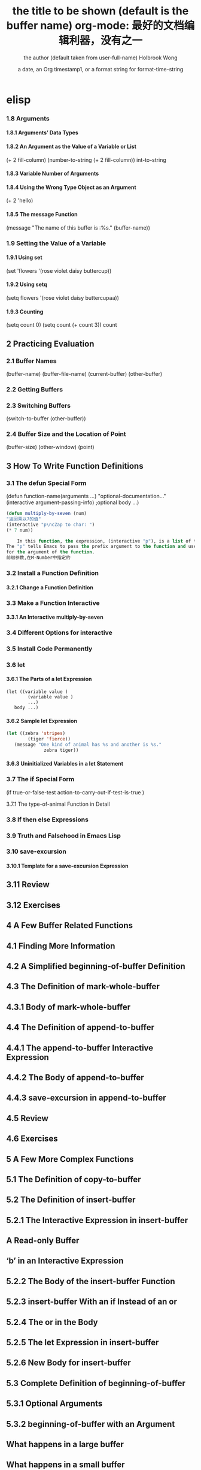 * elisp
***   1.8 Arguments
****       1.8.1 Arguments’ Data Types
****       1.8.2 An Argument as the Value of a Variable or List
(+ 2 fill-column)
(number-to-string (+ 2 fill-column))
int-to-string
****        1.8.3 Variable Number of Arguments
****       1.8.4 Using the Wrong Type Object as an Argument 
(+ 2 'hello)
****       1.8.5 The message Function 
(message "The name of this buffer is :%s." (buffer-name))
***    1.9 Setting the Value of a Variable
****       1.9.1 Using set 
(set 'flowers '(rose violet daisy buttercup))
****       1.9.2 Using setq
(setq flowers '(rose violet daisy buttercupaa))
****       1.9.3 Counting 
(setq count 0) (setq count (+ count 3)) count
** 2   Practicing Evaluation 
***    2.1   Buffer Names
(buffer-name) (buffer-file-name) (current-buffer) (other-buffer)
***   2.2   Getting Buffers
***   2.3   Switching Buffers 
(switch-to-buffer (other-buffer))
***   2.4   Buffer Size and the Location of Point
(buffer-size)
(other-window) (point)
** 3   How To Write Function Definitions
***   3.1 The defun Special Form
(defun function-name(arguments ...)
"optional-documentation..."
(interactive argument-passing-info) ;optional
body ...)
#+BEGIN_SRC lisp
(defun multiply-by-seven (num)
"返回乘以7的值"
(interactive "p\ncZap to char: ")
(* 7 num))
#+END_SRC
#+BEGIN_SRC lisp
    In this function, the expression, (interactive "p"), is a list of two elements.
The "p" tells Emacs to pass the prefix argument to the function and use its value
for the argument of the function.
前缀参数,在M-Number中指定的
#+END_SRC
***   3.2 Install a Function Definition
****       3.2.1 Change a Function Definition
***   3.3 Make a Function Interactive 
****      3.3.1 An Interactive multiply-by-seven 
***   3.4 Different Options for interactive
***   3.5 Install Code Permanently
***   3.6 let
****       3.6.1 The Parts of a let Expression
#+BEGIN_SRC 
      (let ((variable value )
              (variable value )
              ...)
         body ...)
#+END_SRC
****       3.6.2 Sample let Expression
#+BEGIN_SRC lisp
      (let ((zebra 'stripes)
              (tiger 'fierce))
         (message "One kind of animal has %s and another is %s."
                    zebra tiger))

#+END_SRC
****        3.6.3 Uninitialized Variables in a let Statement 
***    3.7 The if Special Form
     (if true-or-false-test
          action-to-carry-out-if-test-is-true )
*****        3.7.1 The type-of-animal Function in Detail 
***    3.8 If then else Expressions 
***    3.9 Truth and Falsehood in Emacs Lisp 
***    3.10 save-excursion
****        3.10.1 Template for a save-excursion Expression 
**    3.11 Review 
**    3.12 Exercises 
** 4   A Few Buffer Related Functions 
**    4.1 Finding More Information
**    4.2 A Simplified beginning-of-buffer Definition 
**    4.3 The Definition of mark-whole-buffer
**        4.3.1 Body of mark-whole-buffer 
**    4.4 The Definition of append-to-buffer
**        4.4.1 The append-to-buffer Interactive Expression 
**        4.4.2 The Body of append-to-buffer
**        4.4.3 save-excursion in append-to-buffer 
**    4.5 Review 
**    4.6 Exercises 
** 5   A Few More Complex Functions 
**    5.1 The Definition of copy-to-buffer 
**    5.2 The Definition of insert-buffer 
**        5.2.1 The Interactive Expression in insert-buffer 
**            A Read-only Buffer 
**            ‘b’ in an Interactive Expression 
**        5.2.2 The Body of the insert-buffer Function 
**        5.2.3 insert-buffer With an if Instead of an or 
**        5.2.4 The or in the Body 
**        5.2.5 The let Expression in insert-buffer 
**        5.2.6 New Body for insert-buffer 
**    5.3 Complete Definition of beginning-of-buffer 
**       5.3.1 Optional Arguments 
**       5.3.2 beginning-of-buffer with an Argument 
**           What happens in a large buffer 
**           What happens in a small buffer 
**       5.3.3 The Complete beginning-of-buffer .
**    5.4 Review 
**    5.5 optional Argument Exercise 
** 6   Narrowing and Widening 
**    6.1 The save-restriction Special Form 
**    6.2 what-line 
**    6.3 Exercise with Narrowing 
** 7   car, cdr, cons: Fundamental Functions 
**    7.1 car and cdr 
**    7.2 cons 
**       7.2.1 Find the Length of a List: length 
**    7.3 nthcdr 
**    7.4 nth 
**    7.5 setcar 
**    7.6 setcdr 
**    7.7 Exercise 
** 8   Cutting and Storing Text 
**    8.1 zap-to-char 
**       8.1.1 The interactive Expression 
**       8.1.2 The Body of zap-to-char 
**       8.1.3 The search-forward Function 
**       8.1.4 The progn Special Form 
**       8.1.5 Summing up zap-to-char 
**    8.2 kill-region 
**       8.2.1 condition-case .
**       8.2.2 Lisp macro 
**    8.3 copy-region-as-kill .
**       8.3.1 The Body of copy-region-as-kill
**           The kill-append function 
**           The kill-new function 
**    8.4 Digression into C 
**    8.5 Initializing a Variable with defvar 
**       8.5.1 defvar and an asterisk 
**    8.6 Review 
**    8.7 Searching Exercises 
** Table of Contents                                                                                                                         v
** 9   How Lists are Implemented
**    9.1 Symbols as a Chest of Drawers 
**    9.2 Exercise 
** 10    Yanking Text Back 
**    10.1 Kill Ring Overview 
**    10.2 The kill-ring-yank-pointer Variable
**    10.3 Exercises with yank and nthcdr 
** 11    Loops and Recursion 
**    11.1 while 
**        11.1.1 A while Loop and a List 
**        11.1.2 An Example: print-elements-of-list .
**        11.1.3 A Loop with an Incrementing Counter 
**           Example with incrementing counter 
**           The parts of the function definition 
**           Putting the function definition together 
**        11.1.4 Loop with a Decrementing Counter 
**           Example with decrementing counter 
**           The parts of the function definition 
**           Putting the function definition together 
**    11.2 Save your time: dolist and dotimes 
**           The dolist Macro 
**           The dotimes Macro 
**    11.3 Recursion 
**        11.3.1 Building Robots: Extending the Metaphor 
**        11.3.2 The Parts of a Recursive Definition 
**        11.3.3 Recursion with a List 
**        11.3.4 Recursion in Place of a Counter 
**           An argument of 3 or 4 
**        11.3.5 Recursion Example Using cond 
**        11.3.6 Recursive Patterns 
**           Recursive Pattern: every 
**           Recursive Pattern: accumulate 
**           Recursive Pattern: keep 
**        11.3.7 Recursion without Deferments 
**        11.3.8 No Deferment Solution 
**    11.4 Looping Exercise 
** vi
** 12    Regular Expression Searches 
**    12.1 The Regular Expression for sentence-end 
**    12.2 The re-search-forward Function 
**    12.3 forward-sentence .
**       The while loops
**       The regular expression search 
**    12.4 forward-paragraph: a Goldmine of Functions 
**       The let* expression 
**       The forward motion while loop
**    12.5 Create Your Own ‘TAGS’ File 
**    12.6 Review 
**    12.7 Exercises with re-search-forward .
** 13    Counting: Repetition and Regexps 
**    13.1 The count-words-region Function 
**       13.1.1 The Whitespace Bug in count-words-region .
**    13.2 Count Words Recursively 
**    13.3 Exercise: Counting Punctuation 
** 14    Counting Words in a defun 
**    14.1 What to Count? 
**    14.2 What Constitutes a Word or Symbol?
**    14.3 The count-words-in-defun Function 
**    14.4 Count Several defuns Within a File 
**    14.5 Find a File 
**    14.6 lengths-list-file in Detail 
**    14.7 Count Words in defuns in Different Files 
**       14.7.1 The append Function 
**    14.8 Recursively Count Words in Different Files 
**    14.9 Prepare the Data for Display in a Graph 
**       14.9.1 Sorting Lists 
**       14.9.2 Making a List of Files 
**       14.9.3 Counting function definitions 
** 15    Readying a Graph 
**    15.1  The graph-body-print Function 
**    15.2  The recursive-graph-body-print Function 
**    15.3  Need for Printed Axes 
**    15.4  Exercise 
** Table of Contents                                                                                                                            vii
** 16    Your ‘.emacs’ File 
**    16.1   Site-wide Initialization Files 
**    16.2   Specifying Variables using defcustom 
**    16.3   Beginning a ‘.emacs’ File 
**    16.4   Text and Auto Fill Mode 
**    16.5   Mail Aliases 
**    16.6   Indent Tabs Mode 
**    16.7   Some Keybindings 
**    16.8   Keymaps 
**    16.9   Loading Files 
**    16.10   Autoloading 
**    16.11   A Simple Extension: line-to-top-of-window .
**    16.12   X11 Colors 
**    16.13   Miscellaneous Settings for a ‘.emacs’ File 
**    16.14   A Modified Mode Line 
** 17    Debugging 
**    17.1   debug 
**    17.2   debug-on-entry
**    17.3   debug-on-quit and (debug) 
**    17.4   The edebug Source Level Debugger 

** 数据
integer
#b101100 ⇒ 44(二进制)
#o54 ⇒ 44(八进制)
#x2a ⇒ 44(十六进制)
#24r1b ⇒ 35(RADIXrINTEGER) #表示 b+INTEGER*RADIX 
most-positive-fixnum
most-negative-fixnum
float
-0.01
非法求值 返回 NaN (/ 0.0 0.0)
positive infinity
     1.0e+INF
negative infinity
     `-1.0e+INF'
Not-a-number
     `0.0e+NaN' or `-0.0e+NaN'.
****** 方法
floatp
integerp
numberp 
natnump 是否自然数
zerop
eq(同一类型,不光数字) / = (number类型)
/= 整除
< > <= >=
max min
****** 转换
truncate 截断小数部分,向下转换
floor 基数,和上面差不多
ceiling 向上转换
****** 算数操作
(setq val (2+  3))
(+ val 5)
****** 位操作
(lsh 5 1) => 10 (lsh -1 -2)
(ash 5 1) =>算数左移(ash -1 -2)
***** strings
****** 方法
(make-string 5 ?x) =>"xxxxx"
(string ?a ?b ?c) =>"abc"
(substring "abcdefg" 0 3) =>"abc"
(concat "abc" "-def") =>"abc-def"
(split-string "   two words  ")=>("two" "words")
(char-equal ?x ?x) =>t
(string= "abc" "abc")=>t
***** lists
****** 方法
(consp '(3 3))=>t 组合体
(consp (cons 3 5))=>t 
(atom '(3 3)) =>t 原子
(listp '(1)) =>t  (listp '(1 3 3)) nlistp
(null '()) =>t 
(car '(a b c)) cdr (car-safe object) (cdr-safe object)
(pop listname) (nth n list) (nth 2 '(1 2 3 4))=>3
(nthcdr n list) (nthcdr 1 '(1 2 3 4))=>(2 3 4)
(list 1 2 '(3 4) 5) (make-list 3 'pig)
(append '(x y) 'z) =>( x y . z)
***** sequences
***** 方法
sequencep (length sequence)
(elt [1 2 3 4] 2) =>3 (element)
(arrayp [a])
(make-vectory length object)
**** 类型自定义,lisp knows it's 类型,不会执行
**** 特定类型
***** editing types
****** buffer
*** Symbols a unique name
**** 方法
symbolp
(make-symbol "foo")
(get symbol property)
(put symbol property value)
**** variable (当符号用于操作求值时)
(setq a 123) =>123 
(eval 'a)=>123
a =>123 
***** global variables
(setq x '(a b))
***** constant variables 
nil
***** local variables
(setq y 2)
(let ((y 1) (z y)) (list y z))
***** void variables
**** form
(fset 'first 'car)
** 方法
*** functions
**** lambda expression
**** primitive 原始的
written in C. primitives
**** special form ( evaluate only some of the arguments)
if while and 
**** macros
**** command
能被'command-execute'调用的对象
键盘 "bound"能调用
**** closure 闭包
**** byte-code function 被编译的函数对象

**** autoload object (lisp library)
as "eval-buffer"
***** load function
autoload /require/load
*** function test
functionp
subrp object  :test a built-in funciton
(symbol-function 'message)
** 控制结构
*** if progn cond and  or while
** 排错
catch throw
error 
** debugging
** keymaps
*** key sequences 

* emacs 
** emacs(选项)(参数)
+<行号>：启动emacs编辑器，并将光标移动到制定行号的行；
-q：启动emacs编辑器，而不加载初始化文件；
-u<用户>：启动emacs编辑器时，加载指定用户的初始化文件；
-t<文件>：启动emacs编辑器时，把指定的文件作为中端，不适用标准输入（stdin）与标准输出（stdout）；
-f<函数>：执行指定lisp（广泛应用于人工智能领域的编程语言）函数；
-l<lisp代码文件>：加载指定的lisp代码文件；
-batch：以批处理模式运行emacs编辑器。
--debug-init
调试
gdb –annotate=3 test
无论上面的那种情况，都出现了一个现象：程序的输出不能显示，只有在程序退出的时候才显示出来。无论上面的那种情况，都出现了一个现象：程序的输出不能显示，只有在程序退出的时候才显示出来。无论上面的那种情况，都出现了一个现象：程序的输出不能显示，只有在程序退出的时候才显示出来。
gdb-many-windows 切换单窗格/多窗格模式
gdb-restore-windows 恢复窗格布局	
** Emacs 插件	
# ido, 类似于helm,和helm各有千秋我都用,五五开,
# imenu 显示当前文件函数列表,可以直接跳转到那去,完全可配置
# flymake 实时语法检查,通吃所有语言
# flyspell 拼写检查,爱死了,是我见过的所有拼写检查最强大,如果你知道如何配置.
*** emacs-w3m
     C-x C-w 保存
     q	关闭窗口
     Q	直接离开
     U	打开 URL
     C-x-k	关闭当前标签页
     G	在标签页中打开一个网址
     B	后退
     ESC I	图片另存为 
     =   	显示当前页面属性 
     N	前进
     R	刷新
     F   	提交表单 
     a	添加当前页到书签
     ESC a	添加该URL到书签
     v   显示书签
     E   编辑书签
     C-k 删除书签
     C-_ 撤消书签
     M   用外部浏览器打开链接
     C-c C-k	停止载入

** Chapter 1.   Emacs Basics
*** Section 1.2.   Files and Buffers Screen
**** frame 框架
menu/scroll bar/mode line/[tool bar]/the window(show buffer content)/echo area
**** point 
**** Echo area  === Minibuffer (when input)
**** Mode line
**** menu bar
*** Section 1.3.   A Word About Modes
Majode
Texundamental /View /Shell  /Outline /Indented text /Paragraph indent text /Picture 
HtmML/LateX/Compilation/cc/Java/Perl/SQL/Emacs Lisp/Lisp/Lisp interaction 
Minode
autll(enables word wrap)/Overwrite(replaces characters instead of inserting them)/Auto-save/Isearch/Flyspell/flyspell prog/
abbparagraph indent/refill/Artist(creating ASCII drawings using the mouse/ISO accents/Font lock(highlighting text)
comtion /Enriched/Info/VC (various version control systems)

*** Section 1.5.   About the Emacs Display
****  mode line
*** Section 1.6.   Emacs Commands
*** Section 1.7.   Opening a File
insertfile/find file
C-x i 插入文件
C-x C-v  find-alternate-file
*** Section 1.8.   Saving Files
wriile/save-buffer
*** Section 1.9.   Leaving Emacs
savffers-kill-terminal
*** Section 1.10.  Getting Help
describe-function/describe-key/describe-variable
** Chapter 2.   Editing
*** Section 2.1.   Moving the Cursor
refill-mode(不满一行80个字就要凑满) auto-fill fill-paragraph fill-region
 C-f              forward-char                 Move forward one character (right).
 C-b              backward-char                Move backward one character (left).
 C-p              previous-line                Move to previous line (up).
 C-n              next-line                    Move to next line (down).
 M-f              forward-word                 Move one word forward .
 M-b              backward-word                Move one word backward .
 C-a              beginning-of-line            Move to beginning of line.
 C-e              end-of-line                  Move to end of line.
 M-e              forward-sentence             Move forward one sentence.
 M-a              backward-sentence            Move backward one sentence.
 M-}              forward-paragraph            Move forward one paragraph.
 M-{              backward-paragraph           Move backward one paragraph.
 C-v              scroll-up                    Move forward one screen.
 M-v              scroll-down                  Move backward one screen.
 C-x >           scroll-right
 C-x <           scroll-left
 C-x ]            forward-page                 Move forward one page.
 C-x [            backward-page                Move backward one page.
 M-<              beginning-of-buffer    Move to beginning of file.
 M->              end-of-buffer          Move to end of file.
 (none )          goto-line              Go to line n of file.
 (none )          goto-char              Go to character n of file.
 C-l              recenter               Redraw screen with current line in the center.
 M- n             digit-argument         Repeat the next command n times.
 C-u n            universal-argument     Repeat the next command n times (four times if you omit n)
*** Section 2.2.   Deleting Text
kill-ring
C-d             delete-char                 Delete character under cursor.
Del             delete-backward-char        Delete previous character.
M-d             kill-word                   Delete next word.
M-Del           backward-kill-word          Delete previous word.
C-k             kill-line                   Delete from cursor to end of line.
M-k             kill-sentence               Delete next sentence.
C-x Del         backward-kill-sentence      Delete previous sentence.
C-y             yank                        Restore what you've deleted.
C-w Edit    Cut kill-region                 Delete a marked region (see next section).
(none )         kill-paragraph              Delete next paragraph.
(none )         backward-kill-paragraph     Delete previous paragraph.

*** Section 2.3.   Marking Text to Delete, Move, or Copy
 C-@ or C-Space        set-mark-command                 Mark the beginning (or end) of a region.
 C-x C-x               exchange-point-and-mark          Exchange location of cursor and mark.
 C-w                   kill-region                      Delete the region.
 C-y                   yank                             Paste most recently killed or copied text.
 M-w                   kill-ring-save                   Copy the region (so it can be pasted with C-y).
 M-h                   mark-paragraph                   Mark paragraph.
 C-x C-p               mark-page                        Mark page.
 C-x h                 mark-whole-buffer                Mark buffer.
 M-y                   yank-pop                         After C-y , pastes earlier deletion.
*** Section 2.4.   Emacs and the Clipboard
*** Section 2.5.   Editing Tricks and Shortcuts
 C-t             transpose-chars                       Transpose two letters.
 M-t             transpose-words                       Transpose two words.
 C-x C-t         transpose-lines                       Transpose two lines.
 (none )         transpose-sentences                   Transpose two sentences.
 (none )         transpose-paragraphs                  Transpose two paragraphs.
 M-c             capitalize-word                       Capitalize first letter of word.
 M-u             upcase-word                           Uppercase word.
 M-l             downcase-word                         Lowercase word.
 Meta - M-c      negative-argument; capitalize-word    Capitalize previous word.
 Meta - M-u      negative-argument; upcase-word        Uppercase previous word.
 Meta - M-l      negative-argument; downcase-word      Lowercase previous word
*** Section 2.6.   Canceling Commands and Undoing Changes
 C-g             keyboard-quit                         Abort current command.
 C-x u           advertised-undo [8]                   Undo last edit (can be done repeatedly).
 C-_             undo                                  Undo last edit (can be done repeatedly).
 (none )         revert-buffer                         Restore buffer to the state it was in when the file was last saved (or auto-saved).
*** Section 2.7.   Making Emacs Work the Way You Want
(define-key global-map "\C-x\C-u" 'undo)
** Chapter 3.   Search and Replace
*** Section 3.1.    Different Kinds of Searches
*** Section 3.2.   Search and Replace
C-M-s Enter    Search     re-search-forward          Search for a regular expression
C-M-r Enter    Search     re-search-backward         Search for a regular expression
C-M-s Edit     Search     isearch-forward-regexp     regular expression.
C-M-% Edit     Replace    query-replace-regexp       Query-replace a regular expression.
M-%   query-replace
replace-string
C-s     isearch-forward
*** Section 3.3.   Checking Spelling Using Ispell
ispell-change-directory
ispell-buffer
ispell-word
ispell-complete-word
ispell-region
flyspell-buffer
*** Section 3.4.   Word Abbreviations
      (setq-default abbrev-mode t)
      (read-abbrev-file "~/.abbrev_defs")
      (setq save-abbrevs t)

** Chapter 4.    Using Buffers, Windows, and Frames
*** Section 4.1.    Understanding Buffers, Windows, and Frames
*** Section 4.2.    Working with Multiple Buffers
*** Section 4.3.   Working with Windows
M-x windmove-left /right /down/up
*** Section 4.4.   Working with Frames
C-x 5 1/2/3/0 : 对frame类似的操作
0:(delete-frame)
1:只剩一个frame了 (delete-other-frames)
2:分割成两个frame (make-frame-command)

*** Section 4.5.   More About Buffers
C-x C-q            Read-Only Buffers
*** Section 4.6.   More About Windows
balance-windows    C-x +
compare-windows
*** Section 4.7.    Holding Your Place with Bookmarks
C-x r m : 设置书签bookmark
C-x r b : 跳到bookmark处
** Chapter 5.    Emacs as a Work Environment
*** Section 5.1.    Executing Commands in Shell Buffers
*** Section 5.2.    Using Dired, the Directory Editor
 A                dired-do-search                                   Do a regular expression search on marked files;
 B                dired-do-byte-compile
 C                dired-do-copy    
 d                dired-flag-file-deletion
 D                dired-do-delete     Query for immediate deletion.
 e                dired-find-file     Edit file.
 f                dired-advertised-find-file
 g                revert-buffer       Reread the directory from disk.
 G                dired-do-chgrp      Change group permissions.
 h                describe-mode       Display descriptive help text for Dired.
 H                dired-do-hardlink   Create a hard link to this file;                                           
 i                dired-maybe-insert-subdir         
 k                dired-do-kill-lines Remove line from display (don't delete file).
 L                dired-do-load       Load file.
 m or * m Mark    dired-mark          Mark with * .
 M                dired-do-chmod      Use chmod command on this file.
 n                dired-next-line     Move to next line.
 o                dired-find-file-other-window
 C-o              dired-display-file  Find file in another window; don't move there.
 O                dired-do-chown      Change ownership of file.
 p                dired-previous-line
 P                dired-do-print      Print file.
 q                quit-window         Quit Dired.
 Q                dired-do-query-replace        Query replace string in marked files.
 R                dired-do-rename    Rename file.
 S                dired-do-symlink
 s                dired-sort-toggle-or-edit
 t                dired-toggle-marks
 u                dired-unmark       Remove mark.
 v                dired-view-file    View file (read-only).
 w                dired-copy-filename-as-kill
 x                dired-do-flagged-delete
 y                dired-show-file-type   Display information on the type of the file using the file command.
 Z                dired-do-compress      Compress or uncompress file.
 ~                dired-flag-backup-files Flag backup files for deletion; C-u ~ removes flags
 #                dired-flag-auto-save-files            Flag auto-save files for deletion; C-u # removes flags.
 &                dired-flag-garbage-files    Flag "garbage" files for deletion.
 .                dired-clean-directory       Flag numbered backups for deletion (if any).
 =                dired-diff                  Compare this file to another file (the one at the mark).
 M-=              dired-backup-diff           Compare this file with its backup file.
 !                dired-do-shell-command      Ask for shell command to execute on the current
 +                dired-create-directory      Create a directory.
 >                dired-next-dirline          Move to next directory.
 <                dired-prev-dirline          Move to previous directory.
 ^                dired-up-directory          Find the parent directory in a new Dired buffer.
 $                dired-hide-subdir           Hide or show the current directory or                
 M-$              dired-hide-all              Hide all subdirectories, leaving only their names;
C-M-n             dired-next-subdir   Move to next subdirectory (if you've inserted subdirectories using i ).
C-M-p             dired-prev-subdir  Move to previous subdirectory (if you've inserted subdirectories using i ).                 
C-M-u             dired-tree-up                  If you've inserted subdirectories using i , move to the parent directory in this buffer.
\**                dired-mark- executables
\* / Mark    dired-mark-directories
\* @ Mark         dired-mark-symlinks
M-}                 dired-next-marked-file
% d Regexp           dired-flag-files-regexp 
% g Regexp           dired-mark-files-containing-regexp
% l Regexp            dired-downcase  
% R Regexp           dired-do-rename-regexp                
% u Regexp           dired-upcase     
*** Section 5.3.   Printing from Emacs
print-buffer lpr-bufferf
print-region lpr-region
ps-print-buffer-with-faces   postscript file
*** Section 5.4.    Reading Manpages in Emacs
man
*** Section 5.5.    Using Time Management Tools
calendar
(setq calendar-week-start-day 1) weeks start on Monday ,default on Sunday
 C-f                           calendar-forward-day          Move forward a day.
 C-b                           calendar-backward-day         Move backward a day.
 C-n                           calendar-forward-week         Move forward a week.
 C-p                           calendar-backward-week        Move backward a week.
 M-}                           calendar-forward-month        Move forward one month.
 M-{                           calendar-backward-month       Move backward a month.
 M-r : 将光标移动到屏幕中间那行
 C-x ]                         calendar-forward-year         Move forward a year.
 C-x [                         calendar-backward-year        Move backward a year.
diary
(setq european-calendar-style 't)指定欧洲日历类型
** Chapter 6.   Writing Macros
*** Section 6.1.   Defining a Macro
F3 or C-x ( 
F4 or C-x )
*** Section 6.2.    Tips for Creating Good Macros
*** Section 6.3.    A More Complicated Macro Example
*** Section 6.4.   Editing a Macro
edit-kbd-macro C-x C-k e
exit the macro editing buffer C-c C-c
*** Section 6.5.   The Macro Ring
 kmacro-view-macro
 C-x C-k C-d (for kmacro-delete-ring-head ). This deletes the most recently defined keyboard macro.
 C-x C-k C-t (for kmacro-swap-ring ). This transposes macros 1 and 2.
 C-c C-k C-p (for kmacro-cycle-ring-previous ).
 C-x C-k C-p to move to the previous macro.
*** Section 6.6.    Binding Your Macro to a Key
 The key sequences C-x C-k 0 through 9 and capital A through Z are reserved for user macro bindings.
 C-x C-k n (for name-last-kbd-macro ) 调用时用Ｍ-x name
 C-x C-k r (for apply-macro-to-region-lines ) 在一块region(选区)执行macro
*** Section 6.7.    Naming, Saving, and Executing Your Macros
*** Section 6.8.   Building More Complicated Macros
*** Section 6.9.    Executing Macros on a Region
*** Section 6.10.    Beyond Macros
 C-u C-x q      (none)                   Insert a recursive edit in a macro definition.
 C-M-c          exit-recursive-edit      Exit a recursive edit.
 C-x C-k b      kmacro-bind-to-key       Bind a macro to a key (C-x C-k 0 -9 and A -Z are reserved for macro bindings).
** Chapter 7.    Simple Text Formatting and Specialized Editing
*** Section 7.1.   Using Tabs
edit-tab-stops (设定tab的宽度)
typewriter-style tabs, press C-q Tab
(setq-default tab-width 4)
(setq-default indent-tabs-mode nil)Emacs inserts only spaces when you press Tab 
*** Section 7.2.   Indenting Text
C-j (for newline-and-indent )
C-x Tab (for indent-rigidly )
C-M \ (for indent-region)
C-M-o (for split-line )
       increase-left-margin
       decrease-left-margin
       increase-right-margin
       decrease-right-margin
*** Section 7.3.   Centering Text
word wrap auto-fill mode
center-region
center-line
center-paragraph
set-justification-center                 Center selected text.
*** Section 7.4.   Using Outline Mode
*** Section 7.5.   Rectangle Editing
C-x r y : 执行矩形区域的粘贴
C-x r t  (string-rectangle START END STRING)  replace rectangle contents with STRING on each line
C-x r k  kill-rectangle 执行矩形区域的剪切 [范围是光标处到缓冲头的一个矩形],可以选择区块

*** Section 7.6.   Making Simple Drawings
** Chapter 8.   Markup Language Support
*** Section 8.1.   Comments
M-; ( indent-for-comment ).
C-x ; ( set-comment-column ).
comment-region
kill-comment
*** Section 8.2.   Font-Lock Mode  
for coloring code to make it easier to read.
*** Section 8.3.   Writing HTML
C-c C-t (for sgml-tag ) 
(setq user-mail-address "cdickens@great-beyond.com")
(setq user-full-name "Charles Dickens")
C-c Tab sgml-tags-invisible(网页视图模式)
C-c C-v(for browse-url-of-buffer )
C-c C-s(html-autoview-mode )开关 html-autoview-mode每次保存浏览器打开
*** Section 8.4.   Writing XML
*** Section 8.5.    Marking up Text for TEX and LATEX
** Chapter 9.   Computer Language Support
*** Section 9.1.    Emacs as an IDE
C-x `            next-error
C-c C-c    Visit the source code for the current error message.
*** Section 9.2.   Writing Code
(autoload 'function "filename" "description" t)
(autoload 'php-mode "php-mode" "PHP editing mode." t)
(setq auto-mode-alist (cons '("\\.php$" . php-mode) auto-mode-alist))
C-h s (for describe-syntax )
C-M-\         indent-region             Indent each line between the cursor and mark.
M-m           back-to-indentation       Move to the first nonblank character on the line.
M-^           delete-indentation        Join this line to the previous one.
etags
etags *.[ch]
visit-tags-table(default is TAGS file)
M- . find-tag
C-x 4 . (for find-tag-other-window )
M- , (for tags-loop-continue ) 
tags-query-replace
list-tags

Fonts and Font-lock Mode
font-lock-mode
(global-font-lock-mode t)
*** Section 9.3.    C and C++ Support

*** Section 9.4.   Java Support
*** Section 9.5.    The Java Development Environment for Emacs (JDEE)
CEDET ->(http://cedet.sourceforge.net/ )
cd cedet
shell$make EMACS=/path/to/emacs
update .emacs file:
;; Turn on CEDET's fun parts
(setq semantic-load-turn-useful-things-on t)
;; Load CEDET
(load-file "/path-to-cedet/common/cedet.el")
*** Section 9.6.   Perl Support
*** Section 9.7.   SQL Support
*** Section 9.8.   The Lisp Modes
  C-M-b         backward-sexp         Move backward by one S-expression.
  C-M-f         forward-sexp          Move forward by one S-expression.
  C-M-t         transpose-sexps Transpose the two S-expressions around the cursor.
** Chapter 10.   Customizing Emacs
*** Section 10.1.    Using Custom
customize-apropos(恰当的)
*** Section 10.2.    Modifying the .emacs File Directly
**** `~/.emacs',or `~/.emacs.el',or `~/.emacs.d/init.el'
**** lisp libraries
***** load-path
*** Section 10.3.    Modifying Fonts and Colors
*** section 10.3.    Input mode
**** 输入法切换 `C-\' (toggle-input-method')
*** Section 10.4.    Customizing Your Key Bindings
(define-key keymap "keystroke" 'command-name)
(global-set-key "keystroke" 'command-name)==(define-key global-map ...) 
(local-set-key "keystroke" 'command-name)
 \C-x                                          C-x (where x is any letter)
 \C-[ or \e                                    Esc
 \M                                            Meta
 \C-j or \n                                    Newline
 \C-m or \r                                    Enter
 \C-i or \t                                    Tab
*** Section 10.5.    Setting Emacs Variables
(setq-default left-margin 4)
*** Section 10.6.    Finding Emacs Lisp Packages
C-h p (for finder-by-keyword )
*** Section 10.7.    Starting Modes via Auto-Mode Customization
*** Section 10.8.    Making Emacs Work the Way You Think It Should
--no-init-file , -q load neither ~/.emacs nor default.el
--no-site-file do not load site-start.el
-debug
(setq inhibit-default-init t) ; no global initialization(不会加载初始化文件了,一行的.emacs)
emacs -u xxx 使用xxx的配置文件
*** seciton 10.9.     编码
**** 查看文件当前编码/显示文件编码顺序
describe-coding-system
**** 编码设置
(setq buffer-file-coding-system 'utf-8)  默认buffer编码是utf-8,(写文件)
(prefer-coding-system 'utf-8)   指定文件编码,此时buffer新建和读取
都默认是utf-8,也可以M-x prefer-coding-system 只执行一次
**** 匹配文件编码
***** 保存文件时采用的编码C-x <RET> f coding <RET>
(setq buffer-file-coding-system 'utf-8) 这样修改文件后,或打开文件后,就用这种编码保存
***** 接下来用什么编码编写文件 C-x <RET> c coding <RET>
***** 重新用编码载入文件 C-x <RET> r coding <RET>
***** 一块区域重新编码 M-x recode-region <RET> rightcoding <RET> wrongcoding
**** 输入二进制值,非格式化字符查看ascii表
(quoted-insert ARG)    C-q ARG ARG是八进制形式的
(setq read-quoted-char-radix 10) 改成十进制形式
(setq read-quoted-char-radix 16) 十六进制形式
** Chapter 11.   Emacs Lisp Programming
*** Section 11.1.    Introduction to Lisp
(function-name argument1 argument2 ...)=== method_name (argument1,argument2,...) java
number:5489, 5.489e3, 548.9e1, and so on   
characters (+ ?a 3) (+ ?\t 2) (+ ?\C-b 1) ?A
string "hello world,\" nimeide .\" "
bool t nil false(不存在)
symbol to refer with a single quote (')
# global variable
(setq var 3) (+ var 2)  
(setq thisvar 2
       thatvar 1
       theothervar 3 )
Defining Functions
   (defun count-words-buffer ( )
      (let ((count 0))
        (save-excursion
           (goto-char (point-min))
           (while (< (point) (point-max))
              (forward-word 1)
              (setq count (1+ count)))
           (message "buffer contains %d words." count))))
# execute
(count-words-buffer)
# make it available for interactive use
(interactive "prompt-string")
 Code                                     User is prompted for :
 b       Name of an existing buffer
 e       Event (mouse action or function key press)
 f       Name of an existing file
 n       Number (integer)
 s       String
         Most of these have uppercase variations
 B       Name of a buffer that may not exist
 F       Name of a file that may not exist
 N       Number, unless command is invoked with a prefix argument, in which case use the
         prefix argument and skip this prompt
 S       Symbol
(interactive "nPercent: ") 
(defun replace-string (from to)
   (interactive "sReplace string: \nsReplace string %s with: ")
   ...)

# let 设定local variable
(let ((var1 value1) (var2 value2) ... )   
   statement-block)
(+ (let ((chang 2) (kuan 3)) (+ chang kuan)) 1)
# save-excursion tells emacs to remember the location of cursor at the beginning of the function,and go back there after executing
# any statements in its body.
(while condition           statement-block)
# message
 %s                   String or symbol
 %c                   Character
 %d                   Integer
 %e                   Floating point in scientific notation 
 %f                   Floating point in decimal-point notation
 %g                   Floating point in whichever format yields the shortest string
For example:
(message "\"%s\" is a string, %d is a number, and %c is a character"
             "hi there" 142 ?q)
(message "This book was printed in %f, also known as %e." 2004 2004)
(message "This book was printed in %.3e, also known as %.0f." 2004 2004)

#+BEGIN_SRC lisp
(defun count-words-buffer ( )
   "Count the number of words in the current buffer;
print a message in the minibuffer with the result."
   (interactive)
   (save-excursion
     (let ((count 0))
         (goto-char (point-min))
         (while (< (point) (point-max))
           (forward-word 1)
           (setq count (1+ count)))
(message "buffer contains %d words." count))))
#+END_SRC
*** Section 11.2.    Lisp Primitive Functions
 Arithmetic      +,-,*,/
                 % (remainder)  得到余数
                 1+ (increment)     (参数加上1)
                 1- (decrement)
                 max , min (function 返回最大/小的值)
 Comparison > , < , >= , <=
                 /= (not equal)
                 = (for numbers and characters)  只能是比较整数和字符
                 equal (for strings and other complex objects)
 Logic           and , or , not
(and (> 4 2) (> 3 1) (> 2 3))

Statement Blocks/返回值是最后一个表达式的值
    (progn
       statement-block) 
       # let 可以省略 progn
    (let (var1 var2 ...)    
       statement-block)
(let ( kuai (chang 2))
(+ chang 1)
)

(if condition true-case false-block)

*** Section 11.3.    Syntax of Regular Expressions
**** special character ‘$^.*+?[\’ 需要加\ 转义
(replace-regexp "\\<program\\('s\\|s\\)?\\>" "module\\1")
 .                                   Match any character except a new line.
 *                                   Match 0 or more occurrences of preceding char or group. 默认最大匹配,加了?就可以限制长度了
 +                                   Match 1 or more occurrences of preceding char or group. 'ca+r'   car caaar ..
 ?                                   Match 0 or 1 occurrences of preceding char or group.  ‘ca?r’ar car
 [...]                               Set of characters; 字符集中的一个/ ^ ;特殊字符不用转义了 ‘[]a]’
 '[:alnum:]'  character class 形式 letter or digit
 \\(                                 Begin a group.
 \\)                                 End a group.
 \\|                                 Match the subexpression before or after \\|.
 ^                                   At beginning of regexp, match beginning of line or string. 换行符后面开始匹配
 $                                   At end of regexp, match end of line or string. 这个匹配换行符
 \n                                  Match Newline within a regexp.
 \t                                  Match Tab within a regexp.
 \\<                                 Match beginning of word.
 \\>                                 Match end of word.
‘\{N\}’ 重复N次 ‘x\{4\}’ matches the string ‘xxxx’ and nothing else.
‘\{N,M\}' 重复 N到M次   xxx xxxx xxxxx 


*** Section 11.4.    Building an Automatic Template System
*** Section 11.5.    Programming a Major Mode
*** Section 11.6.    Customizing Existing Modes
*** Section 11.7.    Building Your Own Lisp Library
***Chapter 12.   Version Control
*** Section 12.1.    The Uses of Version Control
*** Section 12.2.    Version Control Concepts
*** Section 12.3.    How VC Helps with Basic Operations
*** Section 12.4.    Editing Comment Buffers
*** Section 12.5.    VC Command Summary
*** Section 12.6.    VC Mode Indicators
*** Section 12.7.    Which Version Control System?
*** Section 12.8.    Individual VC Commands
*** Section 12.9.    Customizing VC
*** Section 12.10.    Extending VC
*** Section 12.11.     What VC Is Not
*** Section 12.12.    Using VC Effectively
*** Section 12.13.    Comparing with Ediff
***Chapter 13.   Platform-Specific Considerations
*** Section 13.1.    Emacs and Unix
*** Section 13.2.    Emacs and Mac OS X
*** Section 13.3.    Emacs and Windows
***Chapter 14.   The Help System
*** Section 14.1.    Using the Tutorial
*** Section 14.2.    Help Commands
*** Section 14.3.    Help with Complex Emacs Commands
*** Section 14.4.    Navigating Emacs Documentation
*** Section 14.5.   Completion
***Appendix A.   Emacs Variables
Appendix B.    Emacs Lisp Packages
Appendix C.    Bugs and Bug Fixes
Appendix D.   Online Resources
 Appendix E. Quick Reference
 
不敢独享，与大家分享。也可以在Emacs中用C-x C-h列出全部命令，查找C-x r c，所有列模式命令都是以C-x r开始的
C-x r C-@                    point-to-register
C-x r SPC                    point-to-register
C-x r +        increment-register
C-x r b        bookmark-jump
C-x r c        clear-rectangle
先用C-space或者C-@设一个mark，移动光标到另一点，使用C-x r c可以清楚mark到光标处的矩形区域，该区域留下空白。
C-x r d        delete-rectangle
删除矩形区域，不留空白，后面的字符前移
C-x r f        frame-configuration-to-register
C-x r g        insert-register
C-x r i        insert-register
将某个寄存器的内容插入某处
C-x r j        jump-to-register
C-x r k        kill-rectangle
就是剪切某个选定的矩形区域，用C-x r y可以贴上
C-x r l        bookmark-bmenu-list
C-x r m        bookmark-set
C-x r n        number-to-register
C-x r o        open-rectangle
在选定的矩形区域插入空白
C-x r r        copy-rectangle-to-register
将选定的矩形区域复制到某个寄存器
C-x r s        copy-to-register
C-x r t        string-rectangle
在选定区域所有列前插入同样的字符
C-x r w        window-configuration-to-register
C-x r x        copy-to-register
C-x r y        yank-rectangle
类似于矩形区域的粘贴，就是将刚用C-x r k剪切的矩形区域粘贴过来
C-x r C-SPC    point-to-register
* lisp
; LISP 原子常量： 数值，字符串(带双引号的文本)，紧跟单引号的列表
3.1415926 [在这里按 C-x C-e 查看结果]
"i ahadd"
("i ahadd") ; ERROR 不紧跟 ' 号的列表第一个符号必须是已定义的函数名
'("i ahadd")
'(one two three four)
'(this list has (a list inside of it)) [在这里按 C-x C-e 查看结果]

; 求值，非常类似于前缀表达式
(* (+ 2 3) (- 1 3))
'(* (+ 2 3) (- 1 3)) ; 注意，这是一个文本

string 操作 (concat "abc" "def")	   
(substring "The quick brown fox jumped. " 16 19)


; 全局变量定义 set setq 
(set 'PI 3.1415926) ; 第一个变量符号必须紧跟单引号 '
PI
(setq E 2.71) ; 第一个变量会自动加上单引号 '
E

; 局部变量定义 let
(let
( (person 'me)
(dream '(a house))
)
(message "%s dream is %s." person dream)
)

person ; Error: person 未定义

; 一个计数器
(setq counter 0)
(setq counter (+ counter 1))
counter

fill-column ; EMACS 内建变量
(* 2 fill-column)
(fill-column) ; ERROR： fill-column 是未定义的函数


(this is an unquoted list) ; Error： this 是未定义的函数
(error info) ; Error： info 是未定义的变量

; 内建函数 message， 类似于 C 的 prinf
(message "the name of this buffer is %s." (buffer-name))
(message "the buffer is %s." (current-buffer))
(message "the name of this buffer is %s." (buffer-file-name))
(message "the value of this fill-column is %d." fill-column)

; buffer-size point 等都是内建函数，只是不需任何参数列表
(buffer-size)
(point)
(point-max)
(point-min)
(other-buffer)
(switch-to-buffer (other-buffer))

; 函数定义
(defun multiply(x y)
"将给定的两个数相乘"
(* x y)
)
(multiply 3 5)


; if 测试
; (if (expr) (action-if-true) (action-if-false)[可选])
; LISP nil为假 ， 非 nil 为真 
(if () 'true 'false) ; 空列表() 视为假
(if (- 1 1) 'true 'false) ; 零 非假，因为它不是空列表，而是 0

; while 测试
; (while (expr) (action1-if-true) (action2-if-true) ... (actionN-if-true))

(let ((i 10) (result ""))
(while (>= i 0)
(setq result (append result (list i)))
(setq i (1- i))
)
(message "result = %s." result)
)

; cond 测试
; (cond (expr1 action1-if-true)
; (expr2 action2-if-true)
; ...
; (exprN actionN-if-true)
; 
; )
; 类似于 switch-case
(defun signof(num)
"测试给定数的符号"
(let ((sign))
(cond
((> num 0) (message "%d is a positive." num))
((eq num 0) (message "%d is zero." num))
((< num 0) (message "%d is a negative." num))
)
)
)
(signof 1)
(signof -1)
(signof 0)

; 交互函数定义
(defun IsGreaterThanZero(num)
"测试是否给定参数是否大于零"
(interactive "p")
(if (> num 0)
(message "%d is greater than 0. " num)
(message "%d is not greater than 0." num)
)
)
; 可以作为非交互函数调用
(IsGreaterThanZero 0)
(IsGreaterThanZero 1)
(IsGreaterThanZero -1)

; 调用内建函数
(concat "abc" "123")
(concat "oh" (list 1 2) "god!" )
(substring "hei, look!" 5 9)
(concat "hei, " (substring "hei, look!" 5 9) "!") ; 嵌套表达式

; 带任意数量参数的函数
(*) (* 3) (* 1 2 3 4 5)
(+) (+ 3) (+ 1 2 3 4 5)
(concat) (concat "1") (concat "1" () "(+ 33 44)")

; 参数类型出错 hello 必须是数值
(+ "hello" 2) ; ERROR

; 这是给出的错误消息
Debugger entered--Lisp error: (wrong-type-argument number-or-marker-p "hello")

; 递归函数
(defun refac(num)
"递归计算阶乘 n! = 1 * 2 * ... * n"
(interactive "p")
(if (eq num 0) 1
(* (refac(1- num)) num)
)
)
(defun printfac(num)
"打印阶乘值"
(interactive "p")
(message "%d! = %d." num (refac num))
)
(refac 0)
(refac 1)
(refac 3)
* Peter Norvig：自学编程，十年磨一剑
让我们来仔细看看《3天学会C++》这种速成教材实际上意味着什么：
●学会：在3天时间里你几乎没有时间去写任何有意义的程序，就更不要谈什么从编程中获得经验和教训这种事情了。你也不可能有时间和有经验的程序员一起工作和交流，也不会体验到在真正的C++环境下工作是什么感觉。长话短说吧，你就是没时间，也学不到什么。所以这种书籍最多也就让你有个粗浅的印象，但是绝对不可能有深入的理解。就像亚历山大教皇说的那样，“浅尝辄止是很危险的”。
●C++: 如果你有其他编程语言的基础，那么3天之内你也许可以学到C++的一些语法，但即使是这样，你还是无法了解如何使用该语言编程。简言之，如果你之前是一个Basic程序员，那么经过3天的学习，你会成为一个“能使用C++语法编写Basic风格程序的程序员”，不过这样是没法发挥出C++语言本身的优势的（说句不好听的，你连怎么犯C++的典型错误都不会）。仅仅知道一点语法意味着什么呢？Allan Perlis曾经说过：“一个无法改变你思维方式的编程语言是不值得学习的。”；另一种可能性是，你可以只学一点点C++知识(类似的，或者一点点JavaScript,或者一点点Flex Script)，然后就可以利用现有的工具制作应用接口，完成特定的编程任务了。但是这样的行为并不意味着你“会”编程了，你只是会使用这个工具完成任务而已。
●3天：很不幸，3天是远远不够的，往下看你就知道了。

研究人员(Bloom (1985)、 Bryan & Harter (1899，见文后参考书目)、Hayes (1989)、Simmon & Chase (1973，见文后参考书目) 的一系列调查研究显示，在各个领域内，要想获得专业级别的水平，大约需要10年时间的努力。参与此项调查的领域包括：国际象棋，作曲，发报，绘画，钢琴演奏，游泳，网球等。科学家们从神经心理学和拓扑学的角度对这些领域进行研究，并得出结论。若要在某一领域内达到专家级的水平，其关键在于“审慎地重复”，也就是说，并非是机械地，一遍又一遍地练习，而是要不断地挑战自我，试图超越自身当前的水平，通过不断的尝试挑战，并在尝试的过程中和尝试之后对自身的表现进行分析和总结，吸取经验，纠正之前犯过的各种错误。把这一“审慎”的过程不断重复，才能取得成功。
所谓的“捷径”是不存在的，即使对于莫扎特这种天才来说，也没有捷径可走，尽管4岁就开始作曲，可是他也花了13年的时间，才真正地写出了世界级的作品。再举一个例子，甲壳虫乐队（The Beatles）,他们似乎在1964年凭借一系列热门单曲和其在艾德沙利文秀（The Ed Sullivan show）上的演出一炮而红，但是你也许不知道，他们早在1957年就在利物浦和汉堡两地进行小规模演出了，而在此之前的非正式演出更是不计其数。甲壳虫乐队的主要成名曲《Sgt. Peppers》，则是1967年才发行的。Malcolm Gladwell公布了他对柏林音乐学院所作的一项研究的报告，该研究对比了一个班里的学习成绩为上、中下三个档次的学生，并逐一询问他们进行音乐练习的时间
这三个档次中的所有人，大约都是在5岁的时候开始练习音乐的，一开始的时候大家练习音乐的时间都差不多，大约一周2到3小时。但是到了八岁左右，大家的区别就开始体现了。后来成为班里最好的那一部分学生开始比别的学生练习得更多，大概每周6到9小时，12岁的时候每周8小时，14岁的时候每周16小时，往后则越来越多，直到20岁左右，他们每周练习音乐的时间已经超过30小时了。在20岁的年纪，那些精英级别的演奏家们都有累计超过10000小时的音乐练习时间。相比之下，仅有部分优等生能达到8000小时的累计练习时间，而那些音乐教师级别的学生，他们的累计练习时间只有4000小时左右。
所以，也许这个让你能达到专业等级的神奇时间应该是10000小时，而不是10年。（Henri Cartier-Bresson (1908-2004)说过，“（作为摄影师），你所拍摄的头10000张照片都是垃圾”，但即使是垃圾作品，他拍一张照片也要花接近一小时。）Samuel Johnson (1709-1784)认为这个时间应该更长：“在任何一个领域要想做到极好,势必穷尽一生的精力，否则根本无法企及。” Chaucer (1340-1400)也发出过“生命如此短暂，技能如此高深”的感叹。Hippocrates (c. 400BC)因写下了如下的句子而被人称颂：“ars longa, vita brevis”，该句是来自于一个更长的引用：”Ars longa, vita brevis, occasio praeceps, experimentum periculosum, iudicium difficile”, 这段话翻译成英语就是：“生命很短暂，但是技艺却很高深，机遇转瞬即逝，探索难以捉摸，抉择困难重重”。这段话是用拉丁文写的。在拉丁文里，ars可以翻译为“技艺”或者“艺术”，但是在古希腊文里，ars只能做“技能”的意思，而没有“艺术”的意思。

 

你想当程序员么？

下面是我列举的程序员成功“食谱”

●沉醉于编程，编程是为了兴趣。保持这种充满兴趣的感觉，以便于你能将其投入到你的10年/10000小时的编程时间中。
●程序. 最好的学习方式是“在实践中学习”。更技术一些地说：“一个人在某个专业领域方面能够达到最高水平，并不是因为这个人经验增长了以后而自动获得的，而是这个人为了进步所做出了专门的努力之后产生的结果。”(p. 366)“最有效的学习包括如下几个要素：明确并且难度适当的任务，适应学习者个人情况，及时的信息反馈，有重新开始和改正错误的机会）(p. 20-21) 《Cognition in Practice: Mind, Mathematics, and Culture in Everyday Life》这本书提供了上述有趣的观点
●同其他程序员交流，多阅读其他人写的程序。这些远比你看书或者上培训班重要
●如果你愿意的话，就选择去读一个计算机科学专业吧（当然你还可以去念这个专业的研究生）。如果你能做到这点，那么你就有机会找到一些需要计算机学位认证的工作，也会让你对这个行业有更深的理解。不过，如果你不是上学的料，那么你可以（当然需要有足够的毅力）靠自己学习，或者通过工作来积累经验。无论你采用哪种途径，光依靠书本是远远不够的。“如果说仅仅靠学习油画和调色技术无法创造出顶尖的画家的话，那么光学习计算机科学课程更不能造就顶尖的程序员。”，Eric Raymond这样说过，他著有《新黑客字典》一书。我所聘用过的最好的程序员仅仅只有高中文凭; 他写了很多伟大的软件，他有他自己的新闻组，并且通过股权赚够了钱，还开了家属于自己的夜店。（作者说的这个人是Jamie Zawinski，他是网景浏览器（Netscape）的早期开发这者之一，也是开源项目Mozilla和XEmacs的主要贡献者，他开了一家叫做DNA_lounge的夜店，位于旧金山的SoMa区——译者注）
●与其他程序员一起做项目。在某些项目中要尽量做到最好，在某些项目中却别做那么好。当你是最好的时候，你的领导能力就会得到锻炼，并激发你高瞻远瞩的视野。当你做得不好的时候，你就能知道你的领导怎么做事，以及他们不喜欢哪些事（因为领导总是把那些他们不爱做的杂事丢给他们认为不得力的人去做）
●尝试跟随其他程序员一起做项目。尝试去理解其他人所写的代码。看看如果你无法找到代码的作者本人的情况下，理解和修正他写的代码需要花费什么样的代价。同时也思考，如何规划你自己的程序代码，让它们更容易被其他人理解和维护。
●至少学习半打编程语言。包括一种支持类抽象的语言（例如Java或者C++），一种支持函数抽象的语言（例如Lisp或者ML）,一种支持语法抽象的语言（例如Lisp）,一种支持声明式编程的语言（例如Prolog或者C++模板），一种支持协同程序的语言（例如Icon或者Scheme）,一种支持平行并发编程的语言（例如Sial）
●牢记“计算机科学”中包含着“计算机”这个词。了解计算机需要花多长的时间执行一条指令，花多长时间从内存中获取一个字(word)（包括缓存命中和不命中两种情况），如果连续从磁盘中获取数据，时间消耗如何？以及需要花多少时间才能再磁盘上定位一个新的位置？
●尽量参与语言的标准化过程。往大了说，你可以试着加入ANSI C++委员会这样的专业组织，往小了讲，你也可以从自己的代码规范入手，限定代码缩进是需要2个空格宽还是4个空格宽。无论采用哪种方式，你都需要了解其他人对于语言的喜好，以及他们的喜好的程度，甚至你要知道他们为什么产生这样的喜好的原因。
●有良好的意识，能尽快适应语言标准化的成果。

要掌握上面所说的所有内容，光靠看书学习应该是很难做到的。当我的第一个孩子出生的时候，我几乎阅读了市面上所有的《如何…》指南书籍，但是我读完了以后还是觉得自己是个菜鸟。30个月以后，我的第二个孩子快出生时，我难道还要做一个书虫么？不！相反，我此时更依赖我的个人经验，这些经验相比于那些上千页的书籍，则更加有效和让我放心。
Fred Brooks所著的著名的论文《No Silver Bullets| 没有银弹》里向我们揭示了发现和培养软件设计人才的三步骤：
1.有组织地辨认顶尖的软件设计人才，越早越好
2.安排一个职业导师，为其职业前景指点迷津，并谨慎对待自己的职业履历
3.为成长中的设计师们提供机会，让他们能够互相激发促进。
即使一部分人已经具备了成为优秀软件设计人员的潜质，也需要经历工作的慢慢琢磨，方可展现才华。Alan Perlis则说得更加直接：“任何人都可以被‘教’成一个雕塑匠，但米开朗基罗则被‘教’如何不要成为一个雕塑匠，因为他要做的是雕塑大师，。这个道理放到编程大师身上同样管用。”Perlis认为，伟大的软件开发人员都有一种内在的特质，这种特质往往比他们所接受的训练更重要。但是这些特质是从哪里来的呢？是与生俱来的？还是通过后天勤奋而来？正如Auguste Gusteau（动画电影《料理鼠王》里的幻象大厨）所说，“谁都能做饭，但只有那些无所畏惧的人才能成为大厨！”我很情愿地说，将你生命中的大部分时间花在审慎地练习和提高上，这很重要！但是“无所畏惧”的精神，才是将促使这些练习成果凝聚成形的途径。或者，就像是《料理鼠王》里那个与Gusteau作对的刻薄的美食评论家Anton Ego说的那样：“不是任何人都能成为伟大的艺术家，不过，伟大的艺术家在成名前可能是任何人。”
所以尽管去书店大买Java/Ruby/Javascript/PHP书籍吧；你也许会发现他们真的挺管用。但是这样做不会改变你的人生，也不会让你在整体经验上有什么提高。24小时，几天，几周，做一个真正的程序员？光靠读书可读不出来。你尝试过连续24个月不懈努力提高自己么？呵呵，如果你做到了，好吧，那么你开始上路了……

== 启动Emacs, 缓冲区和工作模式==
;;;;;;;;;;;;;;;;;;;;;;;;;;;;;;;;;;;;;;;;;;;;;;;;;;;;;;;;;;;;;;;;;;;;;;;;
;; 
;; 第一步首先启动Emacs: (在windows中可以双击emacs图标，在Linux中可以输入% emacs & )，
;; 然后在键盘上键入q 跳过系统欢迎的信息，
;; 先观察在Emacs屏幕的底部，会给出一堆关于当前的工作情况的信息，其中灰色的一行叫做状态行，
;; 在其中你会发现 *scratch* 的字样，这表示你当前的缓冲区(buffer)的名字。
;; 缓冲区也叫做工作区，在Emacs中打开一个文件，实际只是在Emacs中构造该文件的一个副本，放到缓冲区中，
;; 在Emacs中对该文件的编辑也是针对该副本的编辑，唯有保存改动时，Emacs才会把缓冲区中的内容在复制到原文件中去。
;; 状态行下面的那行，叫做辅助输入区(minibuffer),该minibuffer用于显示计算结果，以及和用户做交互。
;;
;; 
;; 如何切换Emacs的工作模式 
;; Emacs有各种各样功能各异的模式，工作模式的含义其实就是Emacs对当前的文本编辑工作
;; 更加的敏感，比如高亮和缩进，并且支持一些特殊的命令。
;; 为了实验本教程中的lisp命令，我们要让Emacs工作在lisp-interaction-mode工作模式下，
;; 这个模式可以让我们在缓冲区中和Emacs进行互动，并且直接执行Lisp命令,得到结果。
;; 进入lisp-interaction-mode的方法： 把光标移动到辅助输入区，键入M-x lisp-interaction-mode 
;; 然后回车。
 
== 表达式，变量和函数 ==
 
;;;;;;;;;;;;;;;;;;;;;;;;;;;;;;;;;;;;;;;;;;;;;;;;;;;;;;;;;;;;;;;;;;;;;;;;
;;
;; 冒号在Lisp中表示注释
;; 在Elisp中做运算，调用函数的最简单的方式是
;; (function arg1 arg2) 
;; 这相当于通常的function(arg1,arg2)，下面的表达式，对两个数字进行加法运算
(+ 2 2)
 
;; Elisp中表达式可以通过括号来嵌套
(+ 2 (+ 1 1))

4
 
;; 在lisp-interaction-mode模式中，我们可以直接计算一个表达式,计算的方法是
(+ 3 (+ 1 2))
;; 
6
^ 把光标放在这里，并且键入Ctrl-j (之后将简写成C-j)
;; C-j是一个快捷命令，在后台，该快捷键将调用求值命令，并且把计算的结果
;; 插入到当前的缓冲区中
 
;; 如果不希望Emacs在缓冲区中插入计算结果，我们还可以在表达式的末尾使用C-x C-e组合键
;; C-x C-e的意思是: 先按下Ctrl-x 再按下Ctrl-e 
;; 这个命令会让Emacs在辅助缓冲区，也就是Emacs窗口的最底部那行显示计算结果
 
;; ELisp中的赋值函数是是setq，下面的表达式给变量my-name赋值"Bastien"
(setq my-name "Bastien")
;; ^ 把光标停在这里，再键入C-x C-e
 
;; 下面insert函数的作用是在光标所在出插入字符Hello
(insert "Hello!")
;; ^ 把光标停在这里，再键入C-x C-e
 
;; insert函数还可以两个常量字符，比如
(insert "Hello" " world!")

;; insert函数还可以接受变量作为参数，我们之前已经给my-name变量赋过值了
;; 所以下面命令的输出结果是 "Hello, I am Bastien"
(insert "Hello, I am " my-name)

;; defun命令用来定义一个函数,语法是
;; (defun 函数名 (参数列表) (函数体))
(defun hello () (insert "Hello, I am " my-name))
;; ^ 把光标停在这里，再键入C-x C-e 执行defun命令来定义函数
;; 通过defun命令，你已经在Emacs中安装了这个hello函数，这个函数就成为了Emacs的一部分，知道你退出Emacs或者改变hello的定义
 
;; 从下面开始，我们将不再提醒读者使用C-x C-e来定义函数和执行ELisp指令
 
;; 在Elisp中直接输入函数的名称就是调用该函数。
;; 下面的命令的输入结果是: Hello, I am Bastien
(hello)
 
;; 前面定义的hello函数不接受任何参数,过于简单，
;; 现在我们重新定义hello函数，让它接受一个参数name。 
(defun hello (name) (insert "Hello " name))
 
;; 然后调用新的hello函数，并且提供一个参数。
;; 下面命令的输出结果是"Hello you"
(hello "you")
 
== progn,let和交互式函数== 
;;;;;;;;;;;;;;;;;;;;;;;;;;;;;;;;;;;;;;;;;;;;;;;;;;;;;;;;;;;;;;;;;;;;;;;;
;;
;; 执行switch-to-buffer-other-window命令，将在在一个新的窗口中打开一个buffer
;; 该buffer命名叫做 test, 并且把光标移到新的buffer的窗口中。
(switch-to-buffer-other-window "*test*")
 
;; 要回到原来的buffer中，可以使用鼠标点击原来的buffer
;; 或者使用组合键 C-x o 
;; C-x o的意思是: 先按下Ctrl-x 再按下o
 
;; 如果要执行一系列的指令，可以使用流程函数progn，把函数命令连接起来.
;; 下面的命令,先打开一个新的buffer,再执行hello函数，该hello函数的参数是"you"
(progn
(switch-to-buffer-other-window "*test*")
(hello "you"))
 
;; 如果要清空一个buffer,可以调用erase-buffer函数。下面的命令先清空test buffer,再调用hello函数做打印
(progn
(switch-to-buffer-other-window "*test*")
(erase-buffer)
(hello "there"))
 
;; 在这一系列的质量后面再添加调用一个other-window函数，这样在hello函数被调用完毕之后
;; 光标自动回到之前的buffer窗口中
(progn
(switch-to-buffer-other-window "*test*")
(erase-buffer)
(hello "you")
(other-window 1))
 
;; let函数用来做局部变量的定义 下面的一系列命令中
;; let函数首先定义local-name变量的值为“you”
;; 然后接着执行括号中其它的语句块部分，这个功能和progn类似
(let ((local-name "you"))
(switch-to-buffer-other-window "*test*")
(erase-buffer)
(hello local-name)
(other-window 1))
 
;; format函数可以用做格式化的输出 其中%s表示该s的地方将被之后提供的一个字符串,即visitor替换
;; \n表示换行
(format "Hello %s!\n" "visitor")
 
;; 现在我们利用format函数来改进之前定义的hello函数
(defun hello (name)
(insert (format "Hello %s!\n" name)))
 
;; 执行这个函数结果是"Hello you"，并且光标换到下一行
(hello "you")
 
;; 下面我们再设计一个greeting函数，该函数接受一个参数name,
;; 在函数体的内部又使用了let函数，给一个局部变量your-name赋值
;; 最后把参数和局部变量格式化的打印出来
(defun greeting (name)
(let ((your-name "Bastien"))
(insert (format "Hello %s!\n\nI am %s."
name 
your-name ; 局部变量
))))
 
;; 执行greeting函数，并提供"you"字符串作为参数
(greeting "you")
 
;; read-from-minibuffer函数提供和用户交互的功能，这个函数可以帮助Elisp程序从用户处得到输入
(read-from-minibuffer "Enter your name: ")
 
;; 比如如果我们希望greeting函数能够从用户处得到姓名，并且做打印格式化的欢迎信息。
;; 可以先调用read-from-minibuffer在minibuffer中提示用户输入姓名，
;; 然后把得到的结果赋给局部变量your-name，
;; 最后insert函数在当前buffer中插入格式化的输出
(defun greeting (from-name)
(let ((your-name (read-from-minibuffer "Enter your name: ")))
(insert (format "Hello!\n\nI am %s and you are %s."
from-name ; 格式化输出参数1
your-name ; 格式化输出参数2
))))
 
;; 执行这个函数
(greeting "Bastien")
 
;; 再稍加改进greeting 把结果打印在新的buffer中
(defun greeting (from-name)
(let ((your-name (read-from-minibuffer "Enter your name: ")))
(switch-to-buffer-other-window "*test*")
(erase-buffer)
(insert (format "Hello %s!\n\nI am %s." your-name from-name))
(other-window 1)))
 
;; 执行这个函数
(greeting "Bastien")
 
== 列表和综合实例 ==
 
;; Lisp中使用括号构造列表，使用setq给变量赋值。
;; 下面的命令先构造一个列表，再把这个列表赋给list-of-names变量
(setq list-of-names '("Sarah" "Chloe" "Mathilde"))
;; ^这里的单引号表示这是一个列表
 
;; 如果想要得到列表中的第一个元素，可以使用car函数
(car list-of-names)
 
;; 如果想要得到列表中的除第一个元素以外的其它元素，可以使用cdr函数
(cdr list-of-names)
 
;; 以后push函数可以在列表的头部插入新的元素，所以下面的命令将改变list-of-name中元素的个数
(push "Stephanie" list-of-names)
 
;; mapcar函数对列表中的把列表中的每一个元素分别取出来，赋给hello函数
(mapcar 'hello list-of-names)
 
;; 重新定义greeting函数，在一个新的，清空的buffer中，对list-of-names列表中的每一个元素，调用hello函数
;; 调用完毕之后，再让光标回到原的buffer中
(defun greeting ()
(switch-to-buffer-other-window "*test*")
(erase-buffer)
(mapcar 'hello list-of-names)
(other-window 1))
 
;;执行这个函数，我们将得到一个名叫test的buffer，其中的内容是
;; Hello Stephanie!
;; Hello Sarah!
;; Hello Chloe!
;; Hello Mathilde!
;; 暂时先不要关闭这个buffer!后面还有用！ 
(greeting)
 
;; 下面我们对buffer做一些更有意思的事情！
;; 定义一个replace-hello-by-bonjour函数，顾名思义，就是把hello替换成bonjour
;; 该函数首先把光标移到一个叫做test的buffer中
;; 再把光标移到该buffer的开头
;; 从头开始搜索字符串Hello,并且替换成Bonjour
;; 结束之后在把光标移会到一开始的buffer中。
(defun replace-hello-by-bonjour ()
(switch-to-buffer-other-window "*test*")
(goto-char (point-min)) ;该函数把光标移到buffer的开头
(while (search-forward "Hello")
(replace-match "Bonjour"))
(other-window 1))
 
;; 其中 (search-forward "Hello") 在当前的buffer中做前向搜索
;; (while x y) 当x 的条件满足时执行y指令 ，当x返回nil时，while循环结束
 
;; 执行这个函数 替换test buffer中的hello
(replace-hello-by-bonjour)
 
;; test buffer中的结果如下
;; Bonjour Stephanie!
;; Bonjour Sarah!
;; Bonjour Chloe!
;; Bonjour Mathilde!
 
;; 在minibuff中，还会有一条错误信息 "Search failed: Hello".
;; 把(search-forward "Hello")一句换成如下就不会有错误信息了
;; (search-forward "Hello" nil t)
 
;; 其中 nil参数表示 搜索的区域不加限制，直到buffer结束
;; 其中t参数指示search-foward函数 跳过错误信息 直接退出
 
;; 新hello-to-bonjour如下：
(defun hello-to-bonjour ()
(switch-to-buffer-other-window "*test*")
(erase-buffer)
;; 对list-of-names列表中的每个元素 使用hello函数
(mapcar 'hello list-of-names)
(goto-char (point-min))
;; 搜索Hello替换成Bonjour
(while (search-forward "Hello" nil t)
(replace-match "Bonjour"))
(other-window 1))
 
;; 执行这个函数
(hello-to-bonjour)
 
;; 下面的boldify-names 函数 ，
;; 首先把光标挪到名叫test的buffer的开头，
;; 然后使用regular expression 搜索 “Bonjour + 其它任何内容” 的pattern，
;; 然后对找到的字符加粗。 
(defun boldify-names ()
(switch-to-buffer-other-window "*test*")
(goto-char (point-min))
(while (re-search-forward "Bonjour \\(.+\\)!" nil t)
(add-text-properties (match-beginning 1) ;返回匹配模式中，最先匹配的位置
(match-end 1) ;返回最后匹配的位置
(list 'face 'bold)))
(other-window 1))
 
;; 执行这个函数 
(boldify-names)
 
== 帮助和参考==
 
;; 在Emacs中我们可以通过如下的方式得到变量和函数的帮助信息
;; C-h v a-variable RET
;; C-h f a-function RET
;;
;; 下面的命令将打开整个Emacs Manual
;;
;; C-h i m elisp RET
;;
;; Emacs Lisp 教程
;; https://www.gnu.org/software/emacs/manual/html_node/eintr/index.html
 
;; Thanks to these people for their feedback and suggestions:
;; - Wes Hardaker
;; - notbob
;; - Kevin Montuori
;; - Arne Babenhauserheide
;; - Alan Schmitt
;; - LinXitoW
* Org Mode	
*** 大纲编辑(outline)
**** 定义标题 
***** 快捷键
  | 大纲快捷键     | 说明                                    |
  |----------------+-----------------------------------------|
  | S-TAB          | 循环切换整个文档的大纲状态              |
  |----------------+-----------------------------------------|
  | TAB            | 循环切换光标所在大纲的状态              |
  | C-C C-N/P      | 下/上一标题                             |
  | C-C C-F/B      | 下/上一标题(同级)                       |
  | C-C C-U        | 跳到上一级标题                          |
  | C-C C-J        | 切换到大纲浏览状态                      |
  | M-RET          | 插入一个同级标题                        |
  | M-S-RET        | 插入一个同级TODO 标题                   |
  |----------------+-----------------------------------------|
p | M-LEFT/RIGHT   | 将当前标题升/降级                       |
  | M-S-LEFT/RIGHT | 将子树升/降级                           |
  | M-S-UP/DOWN    | 将子树上/下移                           |
  | C-C *          | 将本行设为标题/正文                     |
  | C-C C-W        | 将子树或区域移动到另一标题处（跨缓冲区) |
  | C-X N S/W      | 只显示当前子树/返回                     |
  |----------------+-----------------------------------------|
  | C-C C-X B      | 在新缓冲区显示当前分支（类似C-X N S)    |
  | C-C /          | 只列出包含搜索结果的大纲，并高亮，支    |
  |                | 持多种搜索方式                          |
  | C-C C-C        | 取消高亮                                |
  |----------------+-----------------------------------------|
  | 显示快捷键     | 说明                                    |
  |----------------+-----------------------------------------|
  | C-C L          | 保存链接                                |
  | C-C            | 创建或修改链接，可以引用已              |
  | C-L            | 保存的链接                              |
  | C-C/C-O        | 打开链接                                |
  | C-C %          | 记录内部链接地址                        |
  | C-C &          | 跳转到已记录的内部链接                  |
  |----------------+-----------------------------------------|
  更多的快捷键可以通过C-C C-X C-H查看。

***** 大纲的显示方式
M-x org-indent-mode
如果想让某个文件默认用这种方式打开，可以在文件头部增加：
    #+STARTUP: indent
    
如果希望打开所有org文件都默认用这种方式，可以在.emacs中配置
：
    (setq org-startup-indented t)
***** 超链接和图文混排
****** 创建链接
对于符合链接规则的内容，org-mode会自动将其视为链接，包括括
文件、网页、邮箱、新闻组、BBDB 数据库项、IRC 会话和记录等。
下面是一些例子：

    http://www.astro.uva.nl/~dominik            on the web
    file:/home/dominik/images/jupiter.jpg       file, absolute path
    /home/dominik/images/jupiter.jpg            same as above
    file:papers/last.pdf                        file, relative path
    file:projects.org                           another Org file
    docview:papers/last.pdf::NNN                open file in doc-view mode at page NNN
    id:B7423F4D-2E8A-471B-8810-C40F074717E9     Link to heading by ID
    news:comp.emacs                             Usenet link
    mailto:adent@galaxy.net                     Mail link
    vm:folder                                   VM folder link
    vm:folder#id                                VM message link
    wl:folder#id                                WANDERLUST message link
    mhe:folder#id                               MH-E message link
    rmail:folder#id                             RMAIL message link
    gnus:group#id                               Gnus article link
    bbdb:R.*Stallman                            BBDB link (with regexp)
    irc:/irc.com/#emacs/bob                     IRC link
    info:org:External%20links                   Info node link (with encoded space)
    
对于文件链接，可以用::后面增加定位符的方式链接到文件的特定
位置。定位符可以是行号或搜索选项。如：

    file:~/code/main.c::255                     进入到 255 行
    file:~/xx.org::My Target                    找到目标‘<<My Target>>’
    file:~/xx.org/::#my-custom-id               查找自定义 id 的项
    
除了上述的自动链接外，还可以显示指定链接，采用如下格式：

    [[link][description]]
    [[link]]
    
显示指定的链接可以不显示原始的URL而是显示对该链接的描述。这
种方式可以用相对路径链接本地文件。

对于显示指定的链接，即可以手工输入，也可以用org-mode提供的
快捷键进行编辑：

+---------------------------------------------------------+
| 快捷  |       命令        |            说明             |
|  键   |                   |                             |
|-------+-------------------+-----------------------------|
| C-c l |                   | 保存链接                    |
|-------+-------------------+-----------------------------|
| C-c   | org-insert-link   | 创建或修改链接，可以引用已  |
| C-l   |                   | 保存的链接                  |
|-------+-------------------+-----------------------------|
| C-c   | org-open-at-point | 打开链接                    |
| C-o   |                   |                             |
+---------------------------------------------------------+
                                      
+------------------------------------+
| C-c % |   | 记录内部链接地址       |
|-------+---+------------------------|
| C-c & |   | 跳转到已记录的内部链接 |
+------------------------------------+

2.2 内部链接

前面的例子都是外部链接，Org-mode还支持内部链接：

    定义锚点 #<<my-anchor>>
    [[my-anchor][内部链接]]
    [[http://www.baidu.com][百度]] 
脚注可以看作是一种特殊的内部链接，但是要求具有"fn:"前缀：

    添加脚注链接 [[fn:footprint1][脚注1]]
    定义脚注 [fn:footprint1]
    
2.3 显示图片

尽管不看重"所见即所得"，但有时候能够看到图文混排的内容还是
很有必要的。通过iimage这个minor mode，可以在Org-mode中显示
图片。

下载 iimage.el 文件扔到 Emacs 的目录里，然后在 .emacs 里添
加下面的代码：

    ;; iimage mode
    (autoload 'iimage-mode "iimage" "Support Inline image minor mode." t)
    (autoload 'turn-on-iimage-mode "iimage" "Turn on Inline image minor mode." t)
    
然后就可以用命令

M-x iimage-mode RET

在当前模式里启动 iimage 这个 minor mode。

iimage-mode目前只能显示以文件方式链接的图片。

混排超链接也是组织内容的一种非常有效的方式。Org 支持多种超
链接。对于符合要求的图片链接，可以形成图文混排。

2.4 创建链接

对于符合链接规则的内容，org-mode会自动将其视为链接，包括括
文件、网页、邮箱、新闻组、BBDB 数据库项、IRC 会话和记录等。
下面是一些例子：

    http://www.astro.uva.nl/~dominik            on the web
    file:/home/dominik/images/jupiter.jpg       file, absolute path
    /home/dominik/images/jupiter.jpg            same as above
    file:papers/last.pdf                        file, relative path
    file:projects.org                           another Org file
    docview:papers/last.pdf::NNN                open file in doc-view mode at page NNN
    id:B7423F4D-2E8A-471B-8810-C40F074717E9     Link to heading by ID
    news:comp.emacs                             Usenet link
    mailto:adent@galaxy.net                     Mail link
    vm:folder                                   VM folder link
    vm:folder#id                                VM message link
    wl:folder#id                                WANDERLUST message link
    mhe:folder#id                               MH-E message link
    rmail:folder#id                             RMAIL message link
    gnus:group#id                               Gnus article link
    bbdb:R.*Stallman                            BBDB link (with regexp)
    irc:/irc.com/#emacs/bob                     IRC link
    info:org:External%20links                   Info node link (with encoded space)
    
对于文件链接，可以用::后面增加定位符的方式链接到文件的特定
位置。定位符可以是行号或搜索选项。如：

    file:~/code/main.c::255                     进入到 255 行
    file:~/xx.org::My Target                    找到目标‘<<My Target>>’
    file:~/xx.org/::#my-custom-id               查找自定义 id 的项
    
除了上述的自动链接外，还可以显示指定链接，采用如下格式：

    [[link][description]]
    [[link]]
    
显示指定的链接可以不显示原始的URL而是显示对该链接的描述。这
种方式可以用相对路径链接本地文件。

对于显示指定的链接，即可以手工输入，也可以用org-mode提供的
快捷键进行编辑：

+---------------------------------------------------------+
| 快捷  |       命令        |            说明             |
|  键   |                   |                             |
|-------+-------------------+-----------------------------|
| C-c l |                   | 保存链接                    |
|-------+-------------------+-----------------------------|
| C-c   | org-insert-link   | 创建或修改链接，可以引用已  |
| C-l   |                   | 保存的链接                  |
|-------+-------------------+-----------------------------|
| C-c   | org-open-at-point | 打开链接                    |
| C-o   |                   |                             |
+---------------------------------------------------------+
                                      
+------------------------------------+
| C-c % |   | 记录内部链接地址       |
|-------+---+------------------------|
| C-c & |   | 跳转到已记录的内部链接 |
+------------------------------------+

2.5 内部链接

前面的例子都是外部链接，Org-mode还支持内部链接：

    定义锚点 #<<my-anchor>>
    [[my-anchor][内部链接]]
    
脚注可以看作是一种特殊的内部链接，但是要求具有"fn:"前缀：

    添加脚注链接 [[fn:footprint1][脚注1]]
    定义脚注 [fn:footprint1]
    
2.6 显示图片

尽管不看重"所见即所得"，但有时候能够看到图文混排的内容还是
很有必要的。通过iimage这个minor mode，可以在Org-mode中显示
图片。

下载 iimage.el 文件扔到 Emacs 的目录里，然后在 .emacs 里添
加下面的代码：

    ;; iimage mode
    (autoload 'iimage-mode "iimage" "Support Inline image minor mode." t)
    (autoload 'turn-on-iimage-mode "iimage" "Turn on Inline image minor mode." t)
    
然后就可以用命令

M-x iimage-mode RET

在当前模式里启动 iimage 这个 minor mode。

iimage-mode目前只能显示以文件方式链接的图片。

3 轻量级标记语言

前面的大纲和超链接都是使用标记来定义的。实际上，Org现在已经
成为一种专门的轻量级标记语言，与Markdown、reStructedText、
Textile、RDoc、MediaWiki等并列。

相对于重量级标记语言（如html, xml)，轻量级标记语言的语法简
单，书写容易。即使不经过渲染，也可以很容易阅读。用途越来越
广泛。比如，gitHub的README文档除了支持纯文本外，还支持丰富
的轻量级标记语言，其中就包括Org。

关于这些语言的对比，可以参考这里。下面来看一下Org还支持哪些
标记。

3.1 字体

    *粗体*
    /斜体/
    +删除线+
    _下划线_
    下标： H_2 O
    上标： E=mc^2
    等宽字：  =git=  或者 ～git～
    
3.2 表格

Org 能够很容易地处理 ASCII 文本表格。任何以‘|’为首个非空字
符的行都会被认为是表格的一部分。’|‘也是列分隔符。一个表格是
下面的样子：

    | Name  | Pone | Age |
    |-------+------+-----|
    | Peter | 1234 | 17  |
    | Anna  | 4321 | 25  |
    
你可能认为要录入这样的表格很繁琐，实际上你只需要输入表头“|
Name|Pone|Age”之后，按C-c RET,就可以生成整个表格的结构。类
似的快捷键还有很多：

3.2.1 创建和转换表格

+------------------------------------+
|  快捷键  | 命令 |       说明       |
|----------+------+------------------|
| C-c 竖线 |      | 创建或转换成表格 |
+------------------------------------+

3.2.2 调整和区域移动

+-------------------------------------------------+
| 快捷键  | 命令 |              说明              |
|---------+------+--------------------------------|
| C-c C-c |      | 调整表格，不移动光标           |
|---------+------+--------------------------------|
| TAB     |      | 移动到下一区域，必要时新建一行 |
|---------+------+--------------------------------|
| S-TAB   |      | 移动到上一区域                 |
|---------+------+--------------------------------|
| RET     |      | 移动到下一行，必要时新建一行   |
+-------------------------------------------------+

3.2.3 编辑行和列

+---------------------------------------------------------+
|     快捷键     | 命令 |              说明               |
|----------------+------+---------------------------------|
| M-LEFT/RIGHT   |      | 移动列                          |
|----------------+------+---------------------------------|
| M-UP/DOWN      |      | 移动行                          |
|----------------+------+---------------------------------|
| M-S-LEFT/RIGHT |      | 删除/插入列                     |
|----------------+------+---------------------------------|
| M-S-UP/DOWN    |      | 删除/插入行                     |
|----------------+------+---------------------------------|
| C-c -          |      | 添加水平分割线                  |
|----------------+------+---------------------------------|
| C-c RET        |      | 添加水平分割线并跳到下一行      |
|----------------+------+---------------------------------|
| C-c ^          |      | 根据当前列排序，可以选择排序方  |
|                |      | 式                              |
+---------------------------------------------------------+

3.3 段落

对于单个回车换行的文本，认为其属于同一个段落。在导出的时候
将会转化为不换行的同一段。如果要新起一个段落，需要留出一个
空行。这点与MediaWiki类似。

3.4 列表

Org 能够识别有序列表、无序列表和描述列表。

  * 无序列表项以‘-’、‘+’或者‘*‘开头。
  * 有序列表项以‘1.’或者‘1)’开头。
  * 描述列表用‘::’将项和描述分开。
  * 有序列表和无序列表都以缩进表示层级。只要对齐缩进，不管
    是换行还是分块都认为是处于当前列表项。

同一列表中的项的第一行必须缩进相同程度。当下一行的缩进与列
表项的的开头的符号或者数字相同或者更小时，这一项就结束了。
当所有的项都关上时，或者后面有两个空行时，列表就结束了。例
如：

      My favorite scenes are (in this order)
      1. The attack of the Rohirrim
      2. Eowyn's fight with the witch king
          + this was already my favorite scene in the book
          + I really like Miranda Otto.
      Important actors in this film are:
      - Elijah Wood :: He plays Frodo
      - Sean Austin :: He plays Sam, Frodo's friend.
    
将显示为：

    My favorite scenes are (in this order)
   
     1. The attack of the Rohirrim
     2. Eowyn's fight with the witch king
          o this was already my favorite scene in the book
          o I really like Miranda Otto.
   
    Important actors in this film are:
   
    Elijah Wood
        He plays Frodo
    Sean Austin
        He plays Sam, Frodo's friend.
   
3.4.1 列表操作快捷键

为了便利，org-mode也支持很多列表操作的快捷键，大部分都与大
纲的快捷键类似：

+---------------------------------------------------+
|     快捷键     | 命令 |           说明            |
|----------------+------+---------------------------|
| TAB            |      | 折叠列表项                |
|----------------+------+---------------------------|
| M-RET          |      | 插入项                    |
|----------------+------+---------------------------|
| M-S-RET        |      | 插入带复选框的项          |
|----------------+------+---------------------------|
| M-S-UP/DOWN    |      | 移动列表项                |
|----------------+------+---------------------------|
| M-LEFT/RIGHT   |      | 升/降级列表项，不包括子项 |
|----------------+------+---------------------------|
| M-S-LEFT/RIGTH |      | 升/降级列表项，包括子项   |
|----------------+------+---------------------------|
| C-c C-c        |      | 改变复选框状态            |
|----------------+------+---------------------------|
| C-c -          |      | 更换列表标记（循环切换）  |
+---------------------------------------------------+

3.5 分隔线

五条短线或以上显示为分隔线。

-----

4 标签

4.1 tag的作用

对于信息的管理，有分类(category)和标签(tag)两种方式。这两种
方式各有特点：

通常分类是固定的，很少变化，而tag随时可以增加。分类通常表现
为树状结构，比较清晰，但是树状结构过于简单，不能表达复杂的
信息。比如，如果有多个分类树，处理起来就会比较麻烦。

所以，这两种方式通常结合起来使用。比如blog系统中，通常既支
持文章的分类（树），又支持为每篇文章作tag标记。

org-mode作为最好的文档编辑利器 ，在支持文内大纲（也是树状结
构）的同时，还方便的支持tag功能。tag可以在多篇文档中共用。

4.2 标记tag

在Org-mode中，可以对标题增加tag标记。标记的格式如下：

    跟特留尼西特握手                    :苦差:薪水:逃不掉:
    
而且Org-mode的标签自动按照大纲树的结构继承。即子标题自动继
承父标题的标签。比如：

    * Meeting with the French group     :work:
    ** Summary by Frank                 :boss:notes:
    *** TODO Prepare slides for him     :action:
    
则最后一行标题具有 work, boss, notes, action 四个标签。

如果希望文档中的所有标题都具有某些标签，只需要定义文档元数
据：

    #+FILETAGS: :Peter:Boss:Secret:
    
如果手工输入标签，在标题后设置标签，键入:后，M-Tab自动提供
标签的补齐。

更方便的做法是在正文部分用C-c C-q 或直接在标题上用C-c C-c创
建标签，这种方式可以列出所有预定义的标签以便选取。

4.3 预定义tag

上面提到，除了可以输入标签外，还可以从预定义的标签中进行选
择。预定义的方式有两种：

  * 在当前文件头部定义
   
    这种方式预定义的标签只能在当前文件中使用。使用#+TAGS元数据进行标记，如：
    
        #+TAGS: { 桌面(d) 服务器(s) }  编辑器(e) 浏览器(f) 多媒体(m) 压缩(z)    
    
    每项之间必须用空格分隔，可以在括号中定义一个快捷键；花
    括号里的为标签组，只能选择一个
   
    对标签定义进行修改后，要在标签定义的位置按 C-c C-c 刷新
    才能生效。
   
  * 在配置文件中定义上面的标签定义只能在当前文件生效，如果
    要在所有的.org 文件中生效，需要在 Emacs 配置文件 .emacs
    中进行定义：

    (setq org-tag-alist '(
   
                        (:startgroup . nil)
                             ("桌面" . ?d) ("服务器" . ?s)
                        (:endgroup . nil)
                        ("编辑器" . ?e)
                        ("浏览器" . ?f) 
                        ("多媒体" . ?m)
                        ))    
    
默认情况下，org会动态维护一个Tag列表，即当前输入的标签若不
在列表中，则自动加入列表以供下次补齐使用。

为了使这几种情况（默认列表、文件预设tags，全局预设tags）同
时生效，需要在文件中增加一个空的TAGS定义：

    #+TAGS:
    
4.4 按tag搜索

使用标签可以更好的管理内容。org-mode提供了以下功能：

+---------------------------------------------------------+
|  KEYS   |                    COMMENT                    |
|---------+-----------------------------------------------|
| C-c \   | 按tag搜索标题                                 |
|---------+-----------------------------------------------|
| C-c / m | 搜索并按树状结构显示                          |
|---------+-----------------------------------------------|
| C-c a m | 按标签搜索多个文件（需要将文件加入全局agenda) |
+---------------------------------------------------------+

可以使用逻辑表达式限制条件，更准确灵活的搜索

    +     和      a+b     同时有这两个标签
    -     排除    a-b     有 a 但没有 b
    |     或      a|b     有 a 或者有 b
    &     和      a&b     同时有 a 和 b，可以用“+”替代
    
在查询视图中 C-c C-c 退出

5 导出和发布

更多： http://orgmode.org/manual/Exporting.html

Org-mode可以完美的编辑，但是最终文档可能需要发布成其他的格
式。 Org-Mode 支持多种文档的输出，包括：

  * 文本
  * 网页
  * PDF（需要 Latex 支持）
  * XOXO
  * FreeMind/Xmind
  * Docbook
  * iCalendar（苹果 iCal 文件）
  * ……

5.1 准备工作

为了更好的发布文档，还需要做一些准备工作。主要是为文档添加
一些”元数据“，使得发布的时候能更好地识别文档的内容。

5.1.1 文档元数据

具体包括：

    #+TITLE:       the title to be shown (default is the buffer name)
    #+AUTHOR:      the author (default taken from user-full-name)
    #+DATE:        a date, an Org timestamp1, or a format string for format-time-string
    #+EMAIL:       his/her email address (default from user-mail-address)
    #+DESCRIPTION: the page description, e.g. for the XHTML meta tag
    #+KEYWORDS:    the page keywords, e.g. for the XHTML meta tag
    #+LANGUAGE:    language for HTML, e.g. ‘en’ (org-export-default-language)
    #+TEXT:        Some descriptive text to be inserted at the beginning.
    #+TEXT:        Several lines may be given.
    #+OPTIONS:     H:2 num:t toc:t \n:nil @:t ::t |:t ^:t f:t TeX:t ...
    #+BIND:        lisp-var lisp-val, e.g.: org-export-latex-low-levels itemize
                   You need to confirm using these, or configure org-export-allow-BIND
    #+LINK_UP:     the ``up'' link of an exported page
    #+LINK_HOME:   the ``home'' link of an exported page
    #+LATEX_HEADER: extra line(s) for the LaTeX header, like \usepackage{xyz}
    #+EXPORT_SELECT_TAGS:   Tags that select a tree for export
    #+EXPORT_EXCLUDE_TAGS:  Tags that exclude a tree from export
    #+XSLT:        the XSLT stylesheet used by DocBook exporter to generate FO file
    
其中#+OPTIONS是复合的选项，包括：

    H:         set the number of headline levels for export
    num:       turn on/off section-numbers
    toc:       turn on/off table of contents, or set level limit (integer)
    \n:        turn on/off line-break-preservation (DOES NOT WORK)
    @:         turn on/off quoted HTML tags
    ::         turn on/off fixed-width sections
    |:         turn on/off tables
    ^:         turn on/off TeX-like syntax for sub- and superscripts.  If
               you write "^:{}", a_{b} will be interpreted, but
               the simple a_b will be left as it is.
    -:         turn on/off conversion of special strings.
    f:         turn on/off footnotes like this[1].
    todo:      turn on/off inclusion of TODO keywords into exported text
    tasks:     turn on/off inclusion of tasks (TODO items), can be nil to remove
               all tasks, todo to remove DONE tasks, or list of kwds to keep
    pri:       turn on/off priority cookies
    tags:      turn on/off inclusion of tags, may also be not-in-toc
    <:         turn on/off inclusion of any time/date stamps like DEADLINES
    *:         turn on/off emphasized text (bold, italic, underlined)
    TeX:       turn on/off simple TeX macros in plain text
    LaTeX:     configure export of LaTeX fragments.  Default auto
    skip:      turn on/off skipping the text before the first heading
    author:    turn on/off inclusion of author name/email into exported file
    email:     turn on/off inclusion of author email into exported file
    creator:   turn on/off inclusion of creator info into exported file
    timestamp: turn on/off inclusion creation time into exported file
    d:         turn on/off inclusion of drawers
    
这些元数据可以根据需要设置。建议放在文档的开头部分。如，本
文采用的元数据如下：

    #+TITLE: org-mode: 最好的文档编辑利器，没有之一
    #+AUTHOR:Holbrook Wong
    #+EMAIL: wanghaikuo@gmail.com
    #+KEYWORDS: emacs, org-mode
    #+OPTIONS: H:4 toc:t 
    
5.1.2 内容元数据

通常在行首以“#+”开头，可以有多种用途。

  * 分行区块
    默认内容不换行，需要留出空行才能换行。定义了分行的区块
    可以实现普通换行：
   
        #+BEGIN_VERSE
         Great clouds overhead
         Tiny black birds rise and fall
         Snow covers Emacs
             -- AlexSchroeder
        #+END_VERSE
        
  * 缩进区块
    通常用于引用，与默认格式相比左右都会留出缩进：
   
        #+BEGIN_QUOTE
          缩进区块
        #+END_QUOTE
        
  * 居中区块
   
        #+BEGIN_CENTER
        Everything should be made as simple as possible, \\
        but not any simpler
        #+END_CENTER
        
  * 代码区块
   
        #+BEGIN_SRC ruby
          require 'redcarpet'
          md = Redcarpet.new("Hello, world.")
          puts md.to_html
        #+END_SRC
        
  * 例子
   
        : 单行的例子以冒号开头
        
        #+BEGIN_EXAMPLE
         多行的例子
         使用区块
        #+END_EXAMPLE
        
  * 注释
    以‘#‘开头的行被看作注释，不会被导出
   
    区块注释采用如下写法：
   
        #+BEGIN_COMMENT
          块注释
          ...
         #+END_COMMENT
        
  * 表格与图片
    对于表格和图片，可以在前面增加标题和标签的说明，以方便
    交叉引用。
   
    比如在表格的前面添加：
   
        #+CAPTION: This is the caption for the next table (or link)
        #+LABEL: tbl:table1
        
    则在需要的地方可以通过
   
        \ref{table1}
        
    来引用该表格。
   
5.1.3 嵌入Html

对于导出html以及发布，嵌入html代码就很有用。比如下面的例子
适用于格式化为cnblogs的代码块：

    #+BEGIN_HTML
      <div class="cnblogs_Highlighter">
      <pre class="brush:cpp">
      int main()
      {
        return 0;
      }
      </pre>
      </div>
    #+END_HTML
    
相当于在cnblogs的网页编辑器中插入"c++"代码。

5.1.4 包含文件

当导出文档时，你可以包含其他文件中的内容。比如，想包含你的
“.emacs”文件，你可以用：

     #+INCLUDE: "~/.emacs" src emacs-lisp

可选的第二个第三个参数是组织方式（例如，“quote”，“example”
，或者“src”），如果是 “src”，语言用来格式化内容。组织方式是
可选的，如果不给出，文本会被当作 Org 模式的正常处理。用 C-c
,可以访问包含的文件。

5.1.5 嵌入 LaTex

对于需要包含数学符号和特殊方程的科学笔记，Org 模式支持嵌入
LaTeX 代码到文件中。你可以直接使用类 TeX 的宏来输入特殊符号
，输入方程，或者整个 LaTeX 环境。

    Angles are written as Greek letters \alpha, \beta and \gamma. The mass if
    the sun is M_sun = 1.989 x 10^30 kg. The radius of the sun is R_{sun} =
    6.96 x 10^8 m. If $a^2=b$ and $b=2$, then the solution must be either
    $a=+\sqrt{2}$ or $a=-\sqrt{2}$.
    \begin{equation}
    x=\sqrt{b}
    \end{equation}
    
特殊设置之后，导出 HTML 时 LaTeX 代码片断会生成图片并包含进
来。

5.2 导出

做好准备工作后，就可以导出了。使用命令：

C-c C-e

然后选择相应的格式，就可以导出对应的文件了。

5.3 发布

Org 包含一个发布管理系统，可以配置一个由相互链接的 Org 文件
组成的工程项目的自动向 HTML 转换。你也可以设置 Org，将导出
的 HTML 页面和相应的附件如图片，源代码文件等自动上传到服务
器。

下面是一个例子：

(setq org-publish-project-alist
     '(("org"
        :base-directory "~/org/"
        :publishing-directory "~/public_html"
        :section-numbers nil
        :table-of-contents nil
        :style "<link rel=\"stylesheet\"
               href=\"../other/mystyle.css\"
               type=\"text/css\"/>")))

发布相关的命令：

+------------------------------------------------+
|   命令    |                说明                |
|-----------+------------------------------------|
| C-c C-e C | 提示指明一个项目，将所有的文件发布 |
|-----------+------------------------------------|
| C-c C-e P | 发布包含当前文件的项目             |
|-----------+------------------------------------|
| C-c C-e F | 只发布当前文件                     |
|-----------+------------------------------------|
| C-c C-e E | 发布所有项目                       |
+------------------------------------------------+

Org 用时间戳来查看文件是否改变。上面的命令只发布修改过的文
件。你可以给它们加上前缀来强制重新发布所有的文件。





使用org-mode来GTD（1）— 入门
GTD，org-mode概要

GTD（Getting Things Done）是美国的商业顾问David Allen提倡的一种提高生产效率的时间管理系统。利用GTD可以缓解压力，专心地工作，学习。详细可以参考他的两部书《尽管去做：无压工作的艺术》，《结果第一：平衡工作和生活的52条原则》。

Org-Mode是为Emacs编写的个人信息管理以及编写大纲的工具。因为Emacs强大的特性，用其来实践GTD系统是再方便不过的了。这里我将介绍一些org-mode的特性。需要深入了解的可以看这里。
操作方法

收集

    调用 remember-mode (C-c r)
    选择 Todo（GTD）或者是 notes
        选择情境标签（OFFICE, HOME, READING, DVD, etc...）
        选择Todo的状态（TODO, STARTED, WAITING, etc...）
        设置任务结束时间（C-c C-d）
        设置任务的开始时间（C-c C-s）

每天的操作

    首先确认当天的任务
        确认当天所有的任务 (C-c a d)
        利用情境确认当天的预定任务 (C-c a h)
        在时间轴上确认任务 (C-c a L)
    任务由 TODO 状态转换为 DONE 状态 (C-c C-t 或者 shift+左右)
    如果有新的预定使用 remember-mode (F8) 来添加任务

周回顾

    打开 org 文件 （C-c g）
    检查 INBOX 中积攒的任务
    选择合适的项目分类 （C-c C-w）
    设置任务的结束时间 （C-c C-d）
    设置任务的开始时间（C-c C-s）

org-mode 的设置

org-mode的设置可以在 .emacs 中设置，也可以在 org 文件中设置。

先看看 org-mode 所需要的文件。

1
            2
            3
            4
            5
            6

	

~/.emacs
            ~/elisp/org-mode.el
            ~/org/gtd.org
            ~/org/notes.grg
            ~/org/someday.org
            ~/org/birthday.org

首先是在 ~/.emacs 文件中加载 org-mode.el。其中文件位于 ~/elisp/org-mode.el。

1
            2
            3
            4
            5
            6
            7
            8
            9
            10
            11
            12
            13
            14
            15
            16
            17
            18
            19
            20
            21
            22
            23
            24
            25
            26
            27
            28
            29
            30
            31
            32
            33
            34
            35
            36
            37
            38
            39
            40
            41
            42
            43
            44
            45
            46
            47
            48
            49
            50
            51
            52
            53
            54
            55
            56
            57
            58
            59
            60
            61
            62
            63
            64
            65
            66
            67
            68
            69
            70
            71
            72
            73
            74
            75
            76
            77
            78
            79
            80
            81
            82
            83
            84
            85
            86
            87
            88
            89
            90
            91
            92
            93
            94
            95
            96
            97
            98
            99
            100
            101
            102
            103
            104
            105
            106

	

(load "org-mode")
            (custom-set-variables
            ;; custom-set-variables was added by Custom.
              ;; If you edit it by hand, you could mess it up, so be careful.
              ;; Your init file should contain only one such instance.
              ;; If there is more than one, they won't work right.
             '(auto-raise-tool-bar-buttons t t)
            '(auto-resize-tool-bars t t)
            '(calendar-week-start-day 1)
            '(case-fold-search t)
            '(org-agenda-files (quote ("~/org/birthday.org" "~/org/gtd.org")))
            '(org-agenda-ndays 7)
            '(org-agenda-repeating-timestamp-show-all nil)
            '(org-agenda-restore-windows-after-quit t)
            '(org-agenda-show-all-dates t)
            '(org-agenda-skip-deadline-if-done t)
            '(org-agenda-skip-scheduled-if-done t)
            '(org-agenda-sorting-strategy (quote ((agenda time-up priority-down tag-up) (todo tag-up))))
            '(org-agenda-start-on-weekday nil)
            ;;  '(org-agenda-todo-ignore-deadlines t)
            ;;  '(org-agenda-todo-ignore-scheduled t)
            ;;  '(org-agenda-todo-ignore-with-date t)
             '(org-agenda-window-setup (quote other-window))
            '(org-deadline-warning-days 7)
            '(org-export-html-style "<link rel=\"stylesheet\" type=\"text/css\" href=\"mystyles.css\">")
            '(org-fast-tag-selection-single-key nil)
            '(org-log-done (quote (done)))
            '(org-refile-targets (quote (("gtd.org" :maxlevel . 1) ("someday.org" :level . 1))))
            '(org-reverse-note-order nil)
            '(org-tags-column -78)
            '(org-tags-match-list-sublevels nil)
            '(org-time-stamp-rounding-minutes 5)
            '(org-use-fast-todo-selection t)
            '(org-use-tag-inheritance nil)
            '(unify-8859-on-encoding-mode t nil (ucs-tables)))
            ;; These lines only if org-mode is not part of the X/Emacs distribution.
            (autoload 'org-mode "org" "Org mode" t)
            (autoload 'org-diary "org" "Diary entries from Org mode")
            (autoload 'org-agenda "org" "Multi-file agenda from Org mode" t)
            (autoload 'org-store-link "org" "Store a link to the current location" t)
            (autoload 'orgtbl-mode "org" "Org tables as a minor mode" t)
            (autoload 'turn-on-orgtbl "org" "Org tables as a minor mode")
            (add-to-list 'auto-mode-alist '("\\.org$" . org-mode))
            (define-key global-map "\C-cl" 'org-store-link)
            (define-key global-map "\C-ca" 'org-agenda)
            ;(setq org-log-done nil)
            (setq org-log-done t)
            (setq org-agenda-include-diary nil)
            (setq org-deadline-warning-days 7)
            (setq org-timeline-show-empty-dates t)
            (setq org-insert-mode-line-in-empty-file t)
            (require 'org-install)
            (autoload 'remember "remember" nil t)
            (autoload 'remember-region "remember" nil t)
            (setq org-directory "~/org/")
            (setq org-default-notes-file "~/org/notes.org")
            (setq remember-annotation-functions '(org-remember-annotation))
            (setq remember-handler-functions '(org-remember-handler))
            (add-hook 'remember-mode-hook 'org-remember-apply-template)
            (define-key global-map "\C-cr" 'org-remember)
            (setq org-remember-templates
            '(
            ("Todo" ?t "* TODO %^{任务} %^g\n%?\nAdded: %U" "~/org/gtd.org" "INBOX")
            ("Note" ?n "\n* %U %^{笔记} %^g \n%i%?\n %a" "~/org/notes.org")
            ))
            (setq org-agenda-exporter-settings
            '((ps-number-of-columns 1)
            (ps-landscape-mode t)
            (htmlize-output-type 'css)))
            (setq org-agenda-custom-commands
            '(
            ("p" "Projects"
            ((tags "PROJECT")))
            ("h" "Office and Home Lists"
            ((agenda)
            (tags-todo "OFFICE")
            (tags-todo "HOME")
            (tags-todo "WEB")
            (tags-todo "CALL")
            ))
            ("d" "Daily Action List"
            (
            (agenda "" ((org-agenda-ndays 1)
                    (org-agenda-sorting-strategy
                     (quote ((agenda time-up priority-down tag-up) )))
                    (org-deadline-warning-days 0)
                    ))))))
            (setq org-todo-keywords '((sequence "TODO" "APPT" "STARTED" "DONE")))
            (defun gtd ()
            (interactive)
            (find-file "~/org/gtd.org"))
            (global-set-key (kbd "C-c g") 'gtd)
            (add-hook 'org-agenda-mode-hook 'hl-line-mode)

org 文件的设置 ::

~/org/gtd.rog


1
            2
            3
            4
            5
            6
            7
            8
            9
            10
            11
            12
            13
            14
            15
            16
            17
            18
            19
            20
            21
            22
            23
            24
            25

	

#+STARTUP: showall
            * INBOX
            #+CATEGORY: INBOX
            * Research
            #+CATEGORY: Research
            * Project A
            #+CATEGORY: Project A
            * Private
            #+CATEGORY: Private
            * Archive
            #+CATEGORY: Archive
            * org-mode configuration
            #+STARTUP: hidestars
            #+STARTUP: logdone
            #+PROPERTY: Effort_ALL  0:10 0:20 0:30 1:00 2:00 4:00 6:00 8:00
            #+COLUMNS: %38ITEM(Details) %TAGS(Context) %7TODO(To Do) %5Effort(Time){:} %6CLOCKSUM{Total}
            #+PROPERTY: Effort_ALL 0 0:10 0:20 0:30 1:00 2:00 3:00 4:00 8:00
            #+TAGS: { OFFICE(o) HOME(h) WEB(w) DOWNTOWN(d) CALL(c) }
            #+TAGS: PROJECT(p) READING(r)
            #+TODO: TODO(t) STARTED(s) WAITING(w) APPT(a) | DONE(d) CANCELLED(c) DEFERRED(f)

~/org/notes.org


1
            2
            3
            4
            5
            6

	

#+STARTUP: showall
            #+STARTUP: hidestars
            #+TAGS: OFFICE(o) RESEARCH(r) DIARY(d) BOOK(b) FILMS(f) IDEA(i) WEB(w) COMPUTER(c)
            * 笔记
            ** [2010-02-02 星期二 18:53] 今天写博 使用org-mode来GTD（1）                    :OFFICE:

~/org/someday.org

也许某天会做的事。

1
            2
            3
            4

	

#+STARTUP: showall
            * Someday
            ** 计算机升级。
            ** 去马尔代夫旅游。

~/org/birthday.org

这里记录预先决定的日常安排。比如生日节假日。
与其他设备无缝连接

使用Emacs的tramp1可以无缝地访问远程的设备。同样也可以连接 org-mode 的文件。下面是在HOST机器上设置 org-mode 与tramp关联的方法。

比如下面设置的地方

1

	

"~/org/foo.org"

替换为

1

	

"/domain-name/org/foo.org"

如果是 Windows 的 NTEmacs 为:

1

	

"/plink:domain-name/org/foo.org"

1. TRAMP 代表”Transparent Remote (file) Access, Multiple Protocol”，他是 Emacs 的一个用于远程文件编辑的扩展包。用来访问scp/ssh/smb服务器上的文件，可以做到像读写本地文件一样编辑远程的文件。
** TODO 待办事项（TODO ）
** TODO [#A] Write letter to Sam Fortune 优先级A,b,c,a最高
tag
时间输入 范围 2pm+2
 (setq org-log-done 'time)
#+beg org-mode可以利用Emacs的时间空间插入当前时间。
  输入C-c . 会出现一个日历，我们点选相应的时间即可插入
  时间前可以加DEADLINE:和SCHEDULED:表示时间的类型如：
#+end 富文本
** 记笔记
      + 2.4 创建链接
      + 2.5 内部链接
      + 2.6 显示图片
  * 3 轻量级标记语言
      + 3.1 字体
      + 3.2 表格
          o 3.2.1 创建和转换表格
          o 3.2.2 调整和区域移动
          o 3.2.3 编辑行和列
      + 3.3 段落
      + 3.4 列表
          o 3.4.1 列表操作快捷键
      + 3.5 分隔线
  * 4 标签
      + 4.1 tag的作用
      + 4.2 标记tag
      + 4.3 预定义tag
      + 4.4 按tag搜索
  * 5 导出和发布
      + 5.1 准备工作
          o 5.1.1 文档元数据
          o 5.1.2 内容元数据
          o 5.1.3 嵌入Html
          o 5.1.4 包含文件
          o 5.1.5 嵌入 LaTex
      + 5.2 导出
      + 5.3 发布

** 标题
*** 文章标题 #+TITLE: xx
*** 正文标题 *
** 字体
   *粗体*
   /斜体/
   +删除线+
   _下划线_
   下标: H_2 O H 2 O 
   上标: E=mc^2
   等宽字:=git=
   # 注释 
   :抽屉:
** 列表
*** 无序    -|+|*
*** 有序    1.|1
*** 描述    ::
** 内容元数据
s    #+begin_src ... #+end_src 
e    #+begin_example ... #+end_example  : 单行的例子以冒号开头
q    #+begin_quote ... #+end_quote      通常用于引用，与默认格式相比左右都会留出缩进
v    #+begin_verse ... #+end_verse      默认内容不换行，需要留出空行才能换行
c    #+begin_center ... #+end_center 
l    #+begin_latex ... #+end_latex 
L    #+latex: 
h    #+begin_html ... #+end_html 
H    #+html: 
a    #+begin_ascii ... #+end_ascii 
A    #+ascii: 
i    #+index: line 
I    #+include: line
上面的单字母为快捷键字母，如输入一个<s 然后TAB后就变为
注释 
** 以‘#‘开头的行被看作注释，不会被导出区块注释采用如下写法：
#+BEGIN_COMMENT
  块注释
  ...
#+END_COMMENT
** 表格与图片 
对于表格和图片，可以在前面增加标题和标签的说明，以方便交叉引用。比如在表格的前面添加：
#+CAPTION: This is the caption for the next table (or link)
则在需要的地方可以通过\ref{table1}来引用该表格。 
[[image.gpg]]

** 代码格式化
#符合emacs 模式时
#+BEGIN_SRC emacs-lisp -n -r
     (defun org-xor (a b)          (ref:df)
        "Exclusive or."             
        (if a (not b) b))
#+END_SRC

** 格式导出与发布 
1.C-c C-e a 导出为文本文件。
2.C-c C-e h 导出为 HTML 文件 

